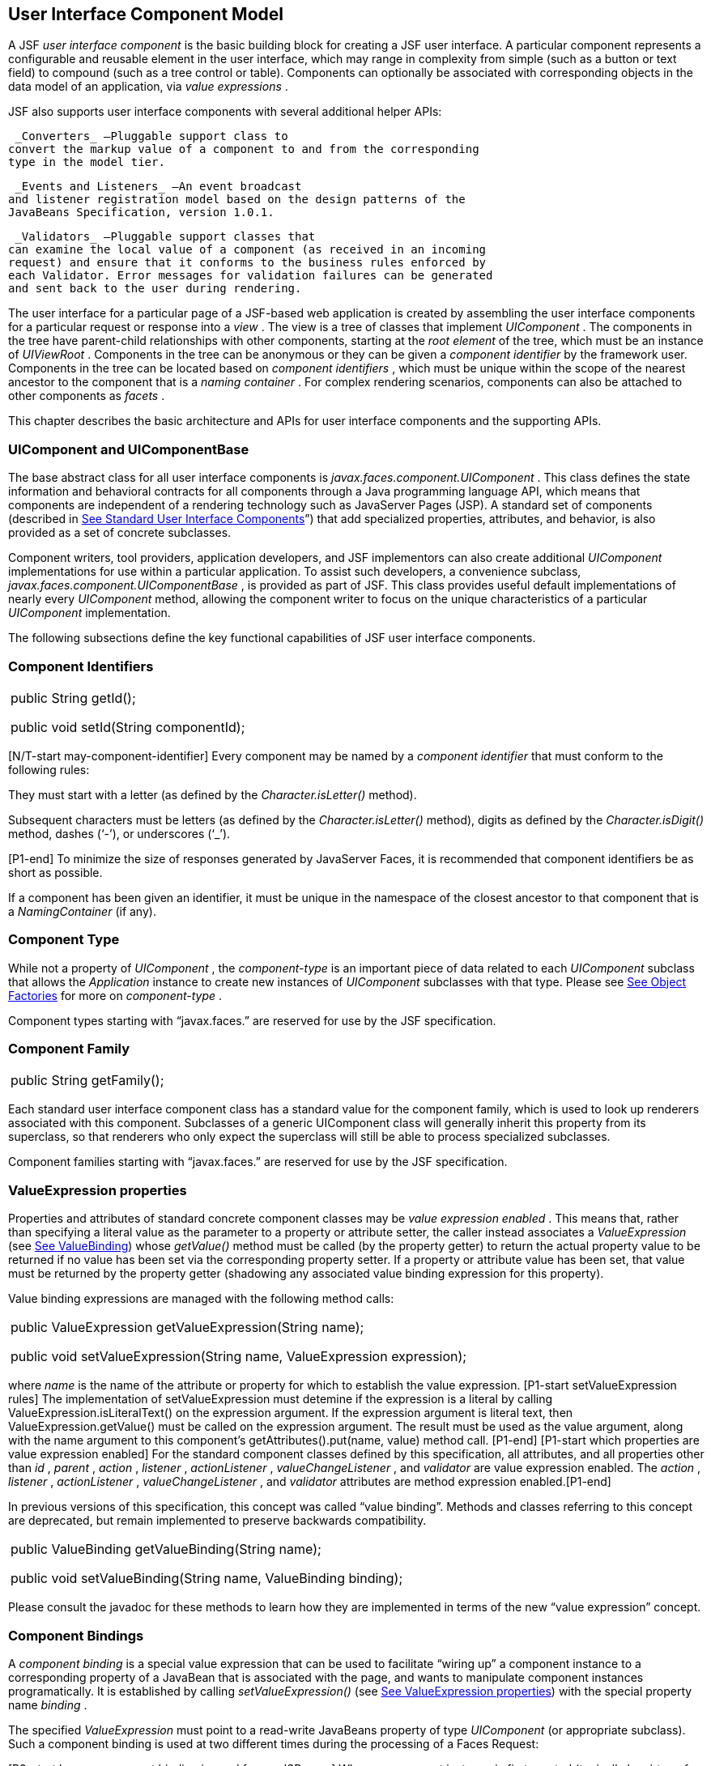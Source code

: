 [[a883]]
== User Interface Component Model

A JSF _user interface component_ is the basic
building block for creating a JSF user interface. A particular component
represents a configurable and reusable element in the user interface,
which may range in complexity from simple (such as a button or text
field) to compound (such as a tree control or table). Components can
optionally be associated with corresponding objects in the data model of
an application, via _value expressions_ .

JSF also supports user interface components
with several additional helper APIs:

 _Converters_ —Pluggable support class to
convert the markup value of a component to and from the corresponding
type in the model tier.

 _Events and Listeners_ —An event broadcast
and listener registration model based on the design patterns of the
JavaBeans Specification, version 1.0.1.

 _Validators_ —Pluggable support classes that
can examine the local value of a component (as received in an incoming
request) and ensure that it conforms to the business rules enforced by
each Validator. Error messages for validation failures can be generated
and sent back to the user during rendering.

The user interface for a particular page of a
JSF-based web application is created by assembling the user interface
components for a particular request or response into a _view_ . The view
is a tree of classes that implement _UIComponent_ . The components in
the tree have parent-child relationships with other components, starting
at the _root element_ of the tree, which must be an instance of
_UIViewRoot_ . Components in the tree can be anonymous or they can be
given a _component identifier_ by the framework user. Components in the
tree can be located based on _component identifiers_ , which must be
unique within the scope of the nearest ancestor to the component that is
a _naming container_ . For complex rendering scenarios, components can
also be attached to other components as _facets_ .

This chapter describes the basic architecture
and APIs for user interface components and the supporting APIs.

=== UIComponent and UIComponentBase

The base abstract class for all user
interface components is _javax.faces.component.UIComponent_ . This class
defines the state information and behavioral contracts for all
components through a Java programming language API, which means that
components are independent of a rendering technology such as JavaServer
Pages (JSP). A standard set of components (described in
link:JSF.html#a1823[See Standard User Interface Components]”)
that add specialized properties, attributes, and behavior, is also
provided as a set of concrete subclasses.

Component writers, tool providers,
application developers, and JSF implementors can also create additional
_UIComponent_ implementations for use within a particular application.
To assist such developers, a convenience subclass,
_javax.faces.component.UIComponentBase_ , is provided as part of JSF.
This class provides useful default implementations of nearly every
_UIComponent_ method, allowing the component writer to focus on the
unique characteristics of a particular _UIComponent_ implementation.

The following subsections define the key
functional capabilities of JSF user interface components.

=== [[a895]]Component Identifiers

[width="100%",cols="100%",]
|===
a|
public String getId();



public void setId(String componentId);

|===

[N/T-start may-component-identifier] Every
component may be named by a _component identifier_ that must conform to
the following rules:

They must start with a letter (as defined by
the _Character.isLetter()_ method).

Subsequent characters must be letters (as
defined by the _Character.isLetter()_ method), digits as defined by the
_Character.isDigit()_ method, dashes (‘-’), or underscores (‘_’).

[P1-end] To minimize the size of responses
generated by JavaServer Faces, it is recommended that component
identifiers be as short as possible.

If a component has been given an identifier,
it must be unique in the namespace of the closest ancestor to that
component that is a _NamingContainer_ (if any).

=== Component Type

While not a property of _UIComponent_ , the
_component-type_ is an important piece of data related to each
_UIComponent_ subclass that allows the _Application_ instance to create
new instances of _UIComponent_ subclasses with that type. Please see
link:JSF.html#a3468[See Object Factories] for more on
_component-type_ .

Component types starting with “javax.faces.”
are reserved for use by the JSF specification.

=== Component Family

[width="100%",cols="100%",]
|===
|public String getFamily();
|===

Each standard user interface component class
has a standard value for the component family, which is used to look up
renderers associated with this component. Subclasses of a generic
UIComponent class will generally inherit this property from its
superclass, so that renderers who only expect the superclass will still
be able to process specialized subclasses.

Component families starting with
“javax.faces.” are reserved for use by the JSF specification.

=== [[a911]]ValueExpression properties

Properties and attributes of standard
concrete component classes may be _value expression enabled_ . This
means that, rather than specifying a literal value as the parameter to a
property or attribute setter, the caller instead associates a
_ValueExpression_ (see link:JSF.html#a3029[See ValueBinding])
whose _getValue()_ method must be called (by the property getter) to
return the actual property value to be returned if no value has been set
via the corresponding property setter. If a property or attribute value
has been set, that value must be returned by the property getter
(shadowing any associated value binding expression for this property).

Value binding expressions are managed with
the following method calls:

[width="100%",cols="100%",]
|===
a|
public ValueExpression
getValueExpression(String name);



public void setValueExpression(String name,
ValueExpression expression);

|===

{empty}where _name_ is the name of the
attribute or property for which to establish the value expression.
[P1-start setValueExpression rules] The implementation of
setValueExpression must detemine if the expression is a literal by
calling ValueExpression.isLiteralText() on the expression argument. If
the expression argument is literal text, then ValueExpression.getValue()
must be called on the expression argument. The result must be used as
the value argument, along with the name argument to this component’s
getAttributes().put(name, value) method call. [P1-end] [P1-start which
properties are value expression enabled] For the standard component
classes defined by this specification, all attributes, and all
properties other than _id_ , _parent_ , _action_ , _listener_ ,
_actionListener_ , _valueChangeListener_ , and _validator_ are value
expression enabled. The _action_ , _listener_ , _actionListener_ ,
_valueChangeListener_ , and _validator_ attributes are method expression
enabled.[P1-end]

In previous versions of this specification,
this concept was called “value binding”. Methods and classes referring
to this concept are deprecated, but remain implemented to preserve
backwards compatibility.

[width="100%",cols="100%",]
|===
a|
public ValueBinding getValueBinding(String
name);



public void setValueBinding(String name,
ValueBinding binding);

|===

Please consult the javadoc for these methods
to learn how they are implemented in terms of the new “value expression”
concept.

=== [[a923]]Component Bindings

A _component binding_ is a special value
expression that can be used to facilitate “wiring up” a component
instance to a corresponding property of a JavaBean that is associated
with the page, and wants to manipulate component instances
programatically. It is established by calling _setValueExpression()_
(see link:JSF.html#a911[See ValueExpression properties]) with
the special property name _binding_ .

The specified _ValueExpression_ must point to
a read-write JavaBeans property of type _UIComponent_ (or appropriate
subclass). Such a component binding is used at two different times
during the processing of a Faces Request:

{empty}[P3-start how a component binding is
used from a JSP page] When a component instance is first created
(typically by virtue of being referenced by a _UIComponentELTag_ in a
JSP page), the JSF implementation will retrieve the _ValueExpression_
for the name _binding,_ and call _getValue()_ on it. If this call
returns a non-null _UIComponent_ value (because the JavaBean
programmatically instantiated and configured a component already), that
instance will be added to the component tree that is being created. If
the call returns _null_ , a new component instance will be created,
added to the component tree, and _setValue()_ will be called on the
_ValueExpression_ (which will cause the property on the JavaBean to be
set to the newly created component instance). [P3-end]

{empty}[P1-start how a component binding is
used when restoring the tree]When a component tree is recreated during
the _Restore View_ phase of the request processing lifecycle, for each
component that has a _ValueExpression_ associated with the name
“binding”, _setValue()_ will be called on it, passing the recreated
component instance. [P1-end]

Component bindings are often used in
conjunction with JavaBeans that are dynamically instantiated via the
Managed Bean Creation facility (see _link:JSF.html#a3020[See
VariableResolver and the Default VariableResolver]_ ). If application
developers place managed beans that are pointed at by component binding
expressions in any scope other than request scope, the system cannot
behave correctly. This is because placing it in a scope wider than
request scope would require thread safety, since UIComponent instances
depend on running inside of a single thread. There are also potentially
negative impacts on memory management when placing a component binding
in “session” or “view” scopes.

=== Client Identifiers

Client identifiers are used by JSF
implementations, as they decode and encode components, for any occasion
when the component must have a client side name. Some examples of such
an occasion are:

to name request parameters for a subsequent
request from the JSF-generated page.

to serve as anchors for client side scripting
code.

to serve as anchors for client side
accessibility labels.

[width="100%",cols="100%",]
|===
a|
public String getClientId(FacesContext
context);

protected String
getContainerClientId(FacesContext context);

|===

The client identifier is derived from the
component identifier (or the result of calling
_UIViewRoot.createUniqueId()_ if there is not one), and the client
identifier of the closest parent component that is a _NamingContainer_
according to the algorithm specified in the javadoc for
_UIComponent.getClientId()_ . The _Renderer_ associated with this
component, if any, will then be asked to convert this client identifier
to a form appropriate for sending to the client. The value returned from
this method must be the same throughout the lifetime of the component
instance unless _setId()_ is called, in which case it will be
recalculated by the next call to _getClientId()_ .

=== [[a937]]Component Tree Manipulation

[width="100%",cols="100%",]
|===
a|
public UIComponent getParent();



public void setParent(UIComponent parent);

|===

Components that have been added as children
of another component can identify the parent by calling the _getParent_
method. For the root node component of a component tree, or any
component that is not part of a component tree, _getParent_ will return
_null_ . In some special cases, such as transient components, it is
possible that a component in the tree will return _null_ from
getParent(). The _setParent()_ method should only be called by the
_List_ instance returned by calling the _getChildren()_ method, or the
_Map_ instance returned by calling the _getFacets()_ method, when child
components or facets are being added, removed, or replaced.

[width="100%",cols="100%",]
|===
|public List<UIComponent> getChildren();
|===

Return a mutable _List_ that contains all of
the child _UIComponent_ s for this component instance. [P1-start
requirements of UIComponent.getChildren() ] The returned _List_
implementation must support all of the required and optional methods of
the _List_ interface, as well as update the parent property of children
that are added and removed, as described in the Javadocs for this
method. [P1-end] Note that the _add()_ methods have a special
requirement to cause the _PostAddToViewEvent_ method to be fired, as
well as the processing of the _ResourceDependency_ annotation. See the
javadocs for _getChildren()_ for details.

[width="100%",cols="100%",]
|===
|public int getChildCount();
|===

{empty}A convenience method to return the
number of child components for this component. [P2-start
UIComponent.getChildCount requirements.] If there are no children, this
method must return 0. The method must not cause the creation of a child
component list, so it is preferred over calling _getChildren().size()_
when there are no children. [P2-end]

=== [[a946]]Component Tree Navigation

[width="100%",cols="100%",]
|===
|public UIComponent findComponent(String
expr);
|===

Search for and return the UIComponent with an
_id_ that matches the specified search expression (if any), according to
the algorithm described in the Javadocs for this method.

[width="100%",cols="100%",]
|===
|public Iterator<UIComponent>
getFacetsAndChildren();
|===

Return an immutable _Iterator_ over all of
the facets associated with this component (in an undetermined order),
followed by all the child components associated with this component (in
the order they would be returned by _getChildren()_ )..

[width="100%",cols="100%",]
|===
|public boolean
invokeOnComponent(FacesContext context, String clientId, ContextCallback
callback) throws FacesException;
|===

Starting at _this_ component in the view,
search for the UIComponent whose _getClientId()_ method returns a String
that exactly matches the argument _clientId_ using the algorithm
specified in the Javadocs for this method. If such a UIComponent is
found, call the _invokeContextCallback()_ method on the argument
_callback_ passing the current _FacesContext_ and the found UIComponent.
Upon normal return from the callback, return _true_ to the caller. If
the callback throws an exception, it must be wrapped inside of a
_FacesException_ and re-thrown. If no such UIComponent is found, return
_false_ to the caller.

Special consideration should be given to the
implementation of _invokeOnComponent()_ for UIComponent classes that
handle iteration, such as _UIData_ . Iterating components manipulate
their own internal state to handle iteration, and doing so alters the
clientIds of components nested within the iterating component.
Implementations of _invokeOnComponent()_ must guarantee that any state
present in the component or children is restored before returning.
Please see the Javadocs for _UIData.invokeOnComponent()_ for details.

The _ContextCallback_ interface is specified
as follows..

[width="100%",cols="100%",]
|===
a|
public interface ContextCallback \{

 public void
invokeContextCallback(FacesContext context, UIComponent target);



}

|===

Please consult the Javadocs for more details
on this interface.

[width="100%",cols="100%",]
|===
|public static UIComponent
getCurrentComponent(FacesContext context);
|===

Returns the UIComponent instance that is
currently being processed.

[width="100%",cols="100%",]
|===
|public static UIComponent
getCurrentCompositeComponent(FacesContext context);
|===

Returns the closest ancestor component
relative to getCurrentComponent that is a composite component, or null
if no such component is exists.

[width="100%",cols="100%",]
|===
a|
public boolean visitTree(VisitContext
context,

 VisitCallback callback);



|===

Uses the visit API introduced in version 2 of
the specification to perform a flexible and customizable visit of the
tree from this instance and its children. Please see the package
description for the package _javax.faces.component.visit_ for the
normative specification.

=== [[a968]]Facet Management

JavaServer Faces supports the traditional
model of composing complex components out of simple components via
parent-child relationships that organize the entire set of components
into a tree, as described in link:JSF.html#a937[See Component
Tree Manipulation]. However, an additional useful facility is the
ability to define particular subordinate components that have a specific
_role_ with respect to the owning component, which is typically
independent of the parent-child relationship. An example might be a
“data grid” control, where the children represent the columns to be
rendered in the grid. It is useful to be able to identify a component
that represents the column header and/or footer, separate from the usual
child collection that represents the column data.

To meet this requirement, JavaServer Faces
components offer support for _facets_ , which represent a named
collection of subordinate (but non-child) components that are related to
the current component by virtue of a unique _facet name_ that represents
the role that particular component plays. Although facets are not part
of the parent-child tree, they participate in request processing
lifecycle methods, as described in link:JSF.html#a1059[See
Lifecycle Management Methods].

[width="100%",cols="100%",]
|===
|public Map<String, UIComponent> getFacets();
|===

Return a mutable Map representing the facets
of this UIComponent, keyed by the facet name.

[width="100%",cols="100%",]
|===
|public UIComponent getFacet(String name);
|===

A convenience method to return a facet value,
if it exists, or _null_ otherwise. If the requested facet does not
exist, no facets _Map_ must not be created, so it is preferred over
calling _getFacets().get()_ when there are no _Facet_ s.

For easy use of components that use facets,
component authors may include type-safe getter and setter methods that
correspond to each named facet that is supported by that component
class. For example, a component that supports a _header_ facet of type
_UIHeader_ should have methods with signatures and functionality as
follows:

[width="100%",cols="100%",]
|===
a|
public UIHeader getHeader() \{

 return ((UIHeader) getFacet(“header”);

}



public void setHeader(UIHeader header) \{

 getFacets().put(“header”, header);

}

|===

=== [[a983]]Managing Component Behavior

 _UIComponentBase_ provides default
implementations for the methods from the _javax.faces.c_ o
_mponent.behavior.BehaviorHolder_ interface. _UIComponentBase_ does not
implement the _javax.faces.component.behavior.BehaviorHolder_ interface,
but it provides the default implementations to simplify subclass
implemenations. Refer to
link:JSF.html#a1707[See Component
Behavior Model] for more information.

[width="100%",cols="100%",]
|===
|public void addBehavior(String eventName,
Behavior behavior)
|===

This method attaches a _Behavior_ to the
component for the specified _eventName. The eventName_ must be one of
the values in the _Collection_ returned from _getEventNames(). F_ or
example, it may be desired to have some behavior defined when a “click”
event occurs. The behavior could be some client side behavior in the
form of a script executing, or a server side listener executing.

[width="100%",cols="100%",]
|===
|public Collection<String> getEventNames()
|===

Returns the logical event names that can be
associated with behavior for the component.

[width="100%",cols="100%",]
|===
|public Map<String, List<Behavior>>
getBehaviors()
|===

Returns a _Map_ defining the association of
events and behaviors. They keys in the _Map_ are event names.

[width="100%",cols="100%",]
|===
|public String getDefaultEventName()
|===

Returns the default event name (if any) for
the component.

=== [[a993]]Generic Attributes

[width="100%",cols="100%",]
|===
|public Map<String, Object> getAttributes();
|===

The render-independent characteristics of
components are generally represented as JavaBean component properties
with getter and setter methods (see link:JSF.html#a1021[See
Render-Independent Properties]). In addition, components may also be
associated with generic attributes that are defined outside the
component implementation class. Typical uses of generic attributes
include:

Specification of render-dependent
characteristics, for use by specific _Renderer_ s.

General purpose association of
application-specific objects with components.

The attributes for a component may be of any
Java programming language object type, and are keyed by attribute name
(a String). However, see link:JSF.html#a4135[See State Saving
Alternatives and Implications] for implications of your application’s
choice of state saving method on the classes used to implement attribute
values.

Attribute names that begin with _javax.faces_
are reserved for use by the JSF specification. Names that begin with
_javax_ are reserved for definition through the Java Community Process.
Implementations are not allowed to define names that begin with _javax._

[P1-start attribute property transparency
rules] The _Map_ returned by _getAttributes()_ must also support
attribute-property transparency, which operates as follows:

When the _get()_ method is called, if the
specified attribute name matches the name of a readable JavaBeans
property on the component implementation class, the value returned will
be acquired by calling the appropriate property getter method, and
wrapping Java primitive values (such as int) in their corresponding
wrapper classes (such as _java.lang.Integer_ ) if necessary. If the
specified attribute name does not match the name of a readable JavaBeans
property on the component implementation class, consult the internal
data-structure to in which generic attributes are stored. If no entry
exists in the internal data-structure, see if there is a
_ValueExpression_ for this attribute name by calling
_getValueExpression()_ , passing the attribute name as the key. If a
_ValueExpression_ exists, call _getValue()_ on it, returning the result.
If an _ELException_ is thrown wrap it in a _FacesException_ and re-throw
it.

When the _put()_ method is called, if the
specified attribute name matches the name of a writable JavaBeans
property on the component implementation class, the appropriate property
setter method will be called. If the specified attribute name does not
match the name of a writable JavaBeans property, simply put the value in
the data-structure for generic attributes.

When the _remove()_ method is called, if the
specified attribute name matches the name of a JavaBeans property on the
component, an _IllegalArgumentException_ must be thrown.

When the _containsKey()_ method is called, if
the specified attribute name matches the name of a JavaBeans property,
return _false_ . Otherwise, return _true_ if and only if the specified
attribute name exists in the internal data-structure for the generic
attributes.

{empty}The _Map_ returned by
_getAttributes()_ must also conform to the entire contract for the _Map_
interface. [P1-end]

=== [[a1006]]Special Attributes

=== UIComponent Constants

[width="100%",cols="100%",]
|===
|public static final String CURRENT_COMPONENT
= "javax.faces.component.CURRENT_COMPONENT";
|===

This is used as a key in the _FacesContext_
attributes Map to indicate the component that is currently being
processed.

[width="100%",cols="100%",]
|===
|public static final String
CURRENT_COMPOSITE_COMPONENT =
"javax.faces.component.CURRENT_COMPOSITE_COMPONENT";
|===

This is used as a key in the _FacesContext_
attributes Map to indicate the composite component that is currently
being processed.

[width="100%",cols="100%",]
|===
|public static final String BEANINFO_KEY =
"javax.faces.component.BEANINFO_KEY";
|===

This is a key in the component attributes Map
whose value is a java.beans.BeanInfo describing the composite component.

[width="100%",cols="100%",]
|===
|public static final String FACETS_KEY =
"javax.faces.component.FACETS_KEY";
|===

This is a key in the composite component
BeanDescriptor whose value is a Map<PropertyDescriptor> that contains
meta-information for the declared facets for the composite component.

[width="100%",cols="100%",]
|===
|public static final String
COMPOSITE_COMPONENT_TYPE_KEY =
"javax.faces.component.COMPOSITE_COMPONENT_TYPE";
|===

This is a key in the composite component
BeanDescriptor whose value is a ValueExpression that evaluates to the
component-type of the composite component root.

[width="100%",cols="100%",]
|===
|public static final String
COMPOSITE_FACET_NAME = "javax.faces.component.COMPOSITE_FACET_NAME";
|===

This is a key in the Map<PropertyDescriptor>
that is returned by using the key FACETS_KEY. The value of this constant
is also used as the key in the Map returned from getFacets(). In this
case, the value of this key is the facet (the UIPanel) that is the
parent of all the components in the composite implementation section of
the composite component VDL file.

Refer to the
javax.faces.component.UIComponent Javadocs for more detailed
information.

=== [[a1021]]Render-Independent Properties

The render-independent characteristics of a
user interface component are represented as JavaBean component
properties, following JavaBeans naming conventions. Specifically, the
method names of the getter and/or setter methods are determined using
standard JavaBeans component introspection rules, as defined by
_java.beans.Introspector_ . The render-independent properties supported
by all _UIComponent_ s are described in the following table:

[width="100%",cols="25%,25%,25%,25%",options="header",]
|===
|Name |Access
|Type |Description
| _id_ |RW
|String |The
component identifier, as described in link:JSF.html#a895[See
Component Identifiers].

| _parent_ |RW
| _UIComponent_
|The parent component for which this
component is a child or a facet.

| _rendered_ |RW
| _boolean_ |A
flag that, if set to _true_ , indicates that this component should be
processed during all phases of the request processing lifecycle. The
default value is “true”.

| _rendererType_
|RW | _String_
|Identifier of the _Renderer_ instance (from
the set of _Renderer_ instances supported by the _RenderKit_ associated
with the component tree we are processing. If this property is set,
several operations during the request processing lifecycle (such as
_decode_ and the _encodeXxx_ family of methods) will be delegated to a
_Renderer_ instance of this type. If this property is not set, the
component must implement these methods directly.

| _rendersChildren_
|RO | _boolean_
|A flag that, if set to _true_ , indicates
that this component manages the rendering of all of its children
components (so the JSF implementation should not attempt to render
them). The default implementation in _UIComponentBase_ delegates this
setting to the associated _Renderer_ , if any, and returns _false_
otherwise.

| _transient_ |RW
|boolean |A flag
that, if set to _true_ , indicates that this component must not be
included in the state of the component tree. The default implementation
in _UIComponentBase_ returns _false_ for this property.
|===

The method names for the render-independent
property getters and setters must conform to the design patterns in the
JavaBeans specification. See link:JSF.html#a4135[See State
Saving Alternatives and Implications] for implications of your
application’s choice of state saving method on the classes used to
implement property values.

=== [[a1041]]Component Specialization Methods

The methods described in this section are
called by the JSF implementation during the various phases of the
request processing lifecycle, and may be overridden in a concrete
subclass to implement specialized behavior for this component.

[width="100%",cols="100%",]
|===
|public boolean broadcast(FacesEvent event)
throws AbortProcessingException;
|===

The _broadcast()_ method is called during the
common event processing (see link:JSF.html#a494[See Common
Event Processing]) at the end of several request processing lifecycle
phases. For more information about the event and listener model, see
link:JSF.html#a1300[See Event and Listener Model]. Note that it
is not necessary to override this method to support additional event
types.

[width="100%",cols="100%",]
|===
|public void decode(FacesContext context);
|===

This method is called during the _Apply
Request Values_ phase of the request processing lifecycle, and has the
responsibility of extracting a new local value for this component from
an incoming request. The default implementation in _UIComponentBase_
delegates to a corresponding _Renderer_ , if the _rendererType_ property
is set, and does nothing otherwise.

Generally, component writers will choose to
delegate decoding and encoding to a corresponding _Renderer_ by setting
the _rendererType_ property (which means the default behavior described
above is adequate).

[width="100%",cols="100%",]
|===
a|
public void encodeAll(FacesContext context)
throws IOException

public void encodeBegin(FacesContext context)
throws IOException;



public void encodeChildren(FacesContext
context) throws IOException;



public void encodeEnd(FacesContext context)
throws IOException;

|===

{empty}These methods are called during the
_Render Response_ phase of the request processing lifecycle.
_encodeAll()_ will cause this component and all its children and facets
that return _true_ from _isRendered()_ to be rendered, regardless of the
value of the _getRendersChildren()_ return value. _encodeBegin()_ ,
_encodeChildren()_ , and _encodeEnd()_ have the responsibility of
creating the response data for the beginning of this component, this
component’s children (only called if the _rendersChildren_ property of
this component is _true_ ), and the ending of this component,
respectively. Typically, this will involve generating markup for the
output technology being supported, such as creating an HTML _<input>_
element for a _UIInput_ component. For clients that support it, the
encode methods might also generate client-side scripting code (such as
JavaScript), and/or stylesheets (such as CSS). The default
implementations in _UIComponentBase_ _encodeBegin()_ and _encodeEnd()_
delegate to a corresponding _Renderer_ , if the _rendererType_ property
is _true_ , and do nothing otherwise. [P1-start-comp-special]The default
implementation in UIComponentBase _encodeChildren()_ must iterate over
its children and call _encodeAll()_ for each child component.
_encodeBegin()_ must publish a _PreRenderComponentEvent._ [P1-end]

Generally, component writers will choose to
delegate encoding to a corresponding _Renderer_ , by setting the
_rendererType_ property (which means the default behavior described
above is adequate).

[width="100%",cols="100%",]
|===
|public void queueEvent(FacesEvent event);
|===

Enqueue the specified event for broadcast at
the end of the current request processing lifecycle phase. Default
behavior is to delegate this to the _queueEvent()_ of the parent
component, normally resulting in broadcast via the default behavior in
the _UIViewRoot_ lifecycle methods.

The component author can override any of the
above methods to customize the behavior of their component.

=== [[a1059]]Lifecycle Management Methods

The following methods are called by the
various phases of the request processing lifecycle, and implement a
recursive tree walk of the components in a component tree, calling the
component specialization methods described above for each component.
These methods are not generally overridden by component writers, but
doing so may be useful for some advanced component implementations. See
the javadocs for detailed information on these methods

In order to support the “component” implicit
object (See link:JSF.html#a2830[See Implicit Object ELResolver
for Facelets and Programmatic Access]), the following methods have been
added to _UIComponent_

[width="100%",cols="100%",]
|===
a|
protected void pushComponentToEL(FacesContext
context);

protected void
popComponentFromEL(FacesContext context)

|===

 _pushComponentToEL()_ and
_popComponentFromEL()_ must be called inside each of the lifecycle
management methods in this section as specified in the javadoc for that
method.

[width="100%",cols="100%",]
|===
|public void processRestoreState(FacesContext
context, Object state);
|===

Perform the component tree processing
required by the _Restore View_ phase of the request processing lifecycle
for all facets of this component, all children of this component, and
this component itself.

[width="100%",cols="100%",]
|===
|public void processDecodes(FacesContext
context);
|===

Perform the component tree processing
required by the _Apply Request Values_ phase of the request processing
lifecycle for all facets of this component, all children of this
component, and this component itself

[width="100%",cols="100%",]
|===
|public void processValidators(FacesContext
context);
|===

Perform the component tree processing
required by the _Process Validations_ phase of the request processing
lifecycle for all facets of this component, all children of this
component, and this component itself.

[width="100%",cols="100%",]
|===
|public void processUpdates(FacesContext
context);
|===

Perform the component tree processing
required by the Update Model Values phase of the request processing
lifecycle for all facets of this component, all children of this
component, and this component itself.

[width="100%",cols="100%",]
|===
|public void processSaveState(FacesContext
context);
|===

Perform the component tree processing
required by the state saving portion of the _Render Response_ phase of
the request processing lifecycle for all facets of this component, all
children of this component, and this component itself.

=== [[a1075]]Utility Methods

[width="100%",cols="100%",]
|===
|protected FacesContext getFacesContext();
|===

Return the FacesContext instance for the
current request.

[width="100%",cols="100%",]
|===
|protected Renderer getRenderer(FacesContext
context);
|===

Return the _Renderer_ that is associated this
_UIComponent_ , if any, based on the values of the _family_ and
_rendererType_ properties currently stored as instance data on the
_UIComponent_ .

[width="100%",cols="100%",]
|===
a|
protected void addFacesListener(FacesListener
listener);



protected void
removeFacesListener(FacesListener listener);

|===

These methods are used to register and
deregister an event listener. They should be called only by a public
addXxxListener() method on the component implementation class, which
provides typesafe listener registration.

[width="100%",cols="100%",]
|===
|public Map<String, String>
getResourceBundleMap();
|===

Return a Map of the ResourceBundle for this
component. Please consult the Javadocs for more information.




[[a1088]]
=== Component Behavioral Interfaces

In addition to extending _UIComponent_ ,
component classes may also implement one or more of the _behavioral
interfaces_ described below. Components that implement these interfaces
must provide the corresponding method signatures and implement the
described functionality.

=== [[a1090]]ActionSource

The _ActionSource_ interface defines a way
for a component to indicate that wishes to be a source of _ActionEvent_
events, including the ability invoke application actions (see
link:JSF.html#a3553[See Application Actions]) via the default
_ActionListener_ facility (see link:JSF.html#a3402[See
ActionListener Property]).

=== [[a1092]]Properties

The following render-independent properties
are added by the _ActionSource_ interface:

[width="100%",cols="25%,25%,25%,25%",options="header",]
|===
|Name |Access
|Type |Description
| _action_ |RW
| _MethodBinding_
|DEPRECATED A _MethodBinding_ (see
link:JSF.html#a3039[See MethodBinding]) that must (if non-
_null_ ) point at an action method (see link:JSF.html#a3553[See
Application Actions]). The specified method will be called during the
_Apply Request Values_ or _Invoke Application_ phase of the request
processing lifecycle, as described in link:JSF.html#a454[See
Invoke Application]. This method is replaced by the _actionExpression_
property on _ActionSource2._ See the javadocs for the backwards
compatibility implementation strategy.

|actionListener
|RW |MethodBinding
|DEPRECATED A _MethodBinding_ (see
link:JSF.html#a3039[See MethodBinding]) that (if non- _null_ )
must point at a method accepting an _ActionEvent_ , with a return type
of _void_ . Any _ActionEvent_ that is sent by this _ActionSource_ will
be passed to this method along with the _processAction()_ method of any
registered _ActionListener_ s, in either Apply Request Values or Invoke
Application phase, depending upon the state of the _immediate_ property.
See the javadocs for the backwards compatibility implementation
strategy.

|immediate |RW
|boolean |A flag
indicating that the default _ActionListener_ should execute immediately
(that is, during the _Apply Request Values_ phase of the request
processing lifecycle, instead of waiting for _Invoke Application_
phase). The default value of this property must be _false_ .
|===



=== Methods

 _ActionSource_ adds no new processing
methods.

=== Events

A component implementing _ActionSource_ is a
source of _ActionEvent_ events. There are three important moments in the
lifetime of an _ActionEvent_ :

when an the event is _created_

when the event is _queued_ for later
processing

when the listeners for the event are
_notified_

 _ActionEvent_ creation occurs when the
system detects that the component implementing _ActionSource_ has been
activated. For example, a button has been pressed. This happens when the
_decode()_ processing of the _Apply Request Values_ phase of the request
processing lifecycle detects that the corresponding user interface
control was activated.

 _ActionEvent_ queueing occurs immediately
after the event is created.

Event listeners that have registered an
interest in _ActionEvent_ s fired by this component (see below) are
notified at the end of the _Apply Request Values_ or _Invoke
Application_ phase, depending upon the immediate property of the
originating _UICommand_ .

 _ActionSource_ includes the following
methods to register and deregister _ActionListener_ instances interested
in these events. See link:JSF.html#a1300[See Event and Listener
Model] for more details on the event and listener model provided by JSF.

[width="100%",cols="100%",]
|===
a|
public void addActionListener(ActionListener
listener);



public void
removeActionListener(ActionListener listener);

|===

In addition to manually registered listeners,
the JSF implementation provides a default _ActionListener_ that will
process _ActionEvent_ events during the _Apply Request Values_ or
_Invoke Application_ phases of the request processing lifecycle. See
link:JSF.html#a454[See Invoke Application] for more
information.

=== [[a1120]]ActionSource2

The _ActionSource2_ interface extends
_ActionSource_ and provides a JavaBeans property analogous to the
_action_ property on _ActionSource_ . This allows the _ActionSource_
concept to leverage the new Unified EL API.

=== Properties

The following render-independent properties
are added by the _ActionSource_ interface:

[width="100%",cols="25%,25%,25%,25%",options="header",]
|===
|Name |Access
|Type |Description
| _actionExpression_
|RW |
_javax.el.MethodExpression_ |A
_MethodExpression_ (see link:JSF.html#a3039[See MethodBinding])
that must (if non- _null_ ) point at an action method (see
link:JSF.html#a3553[See Application Actions]). The specified
method will be called during the _Apply Request Values_ or _Invoke
Application_ phase of the request processing lifecycle, as described in
link:JSF.html#a454[See Invoke Application].
|===



=== Methods

 _ActionSource2_ adds no new processing
methods.

=== Events

 _ActionSource2_ adds no new events.

=== [[a1134]]NamingContainer

 _NamingContainer_ is a marker interface.
Components that implement _NamingContainer_ have the property that, for
all of their children that have non- _null_ component identifiers, all
of those identifiers are unique. This property is enforced by the
_renderView()_ method on _ViewHandler_ . In JSP based applications, it
is also enforced by the _UIComponentELTag_ . Since this is just a marker
interface, there are no properties, methods, or events. Among the
standard components, _UIForm_ and _UIData_ implement _NamingContainer_ .
See link:JSF.html#a1932[See UIForm] and _Section_
link:JSF.html#a1921[See Methods] “UIData” for details of how the
_NamingContainer_ concept is used in these two cases.

 _NamingContainer_ defines a public static
final character constant, _SEPARATOR_CHAR_ , that is used to separate
components of client identifiers, as well as the components of search
expressions used by the _findComponent()_ method see
(link:JSF.html#a946[See Component Tree Navigation]). The value
of this constant must be a colon character (“:”).

Use of this separator character in client
identifiers rendered by _Renderer_ s can cause problems with CSS
stylesheets that attach styles to a particular client identifier. For
the Standard HTML RenderKit, this issue can be worked around by using
the _style_ attribute to specify CSS style values directly, or the
_styleClass_ attribute to select CSS styles by class rather than by
identifier.

=== [[a1138]]StateHolder

The _StateHolder_ interface is implemented by
_UIComponent_ , _Converter_ , _FacesListener_ , and _Validator_ classes
that need to save their state between requests. _UIComponent_ implements
this interface to denote that components have state that must be saved
and restored between requests.

=== Properties

The following render-independent properties
are added by the _StateHolder_ interface:

[width="100%",cols="25%,25%,25%,25%",options="header",]
|===
|Name |Access
|Type |Description
| _transient_ |RW
| _boolean_ |A
flag indicating whether this instance has decided to opt out of having
its state information saved and restored. The default value for all
standard component, converter, and validator classes that implement
_StateHolder_ must be _false_ .
|===



=== Methods

Any class implementing _StateHolder_ must
implement both the _saveState()_ and _restoreState()_ methods, since
these two methods have a tightly coupled contract between themselves. In
other words, if there is an inheritance hierarchy, it is not permissible
to have the _saveState()_ and _restoreState()_ methods reside at
different levels of the hierarchy.

[width="100%",cols="100%",]
|===
a|
public Object saveState(FacesContext
context);

public void restoreState(FacesContext
context, Object state) throws IOException;

|===

Gets or restores the state of the instance as
a _Serializable_ _Object_ .

If the class that implements this interface
has references to Objects which also implement _StateHolder_ (such as a
_UIComponent_ with a converter, event listeners, and/or validators)
these methods must call the _saveState()_ or _restoreState()_ method on
all those instances as well.

Any class implementing _StateHolder_ must
have a public no-args constructor.

If the state saving method is server, these
methods may not be called.

If the class that implements this interface
has references to Objects which do not implement _StateHolder_ , these
methods must ensure that the references are preserved. For example,
consider class _MySpecialComponent_ , which implements _StateHolder_ ,
and keeps a reference to a helper class, _MySpecialComponentHelper_ ,
which does not implement _StateHolder_ .
_MySpecialComponent.saveState()_ must save enough information about
_MySpecialComponentHelper_ , so that when
_MySpecialComponent.restoreState()_ is called, the reference to
_MySpecialComponentHelper_ can be restored. The return from
_saveState()_ must be _Serializable_ .

Since all of the standard user interface
components listed in link:JSF.html#a1823[See Standard User
Interface Components]” extend from _UIComponent_ , they all implement
the _StateHolder_ interface. In addition, the standard _Converter_ and
_Validator_ classes that require state to be saved and restored also
implement _StateHolder._

=== Events

 _StateHolder_ does not originate any
standard events.

=== [[a1159]]PartialStateHolder

 _PartialStateHolder_ extends _StateHolder_
and adds a usage contract for components that wish to take part in the
partial state saving mechanism introduced in version 2.0.
Implementations of this interface should use the
_javax.faces.component.StateHelper_ instance returned from
_UIComponent.getStateHelper()_ to store stateful component information
that otherwise would have been stored as instance variables on the class
implementing _PartialStateHolder_ .

=== Properties

 _PartialStateHolder_ adds no properties to
the _StateHolder_ contract

=== [[a1215]]Methods

The following methods support the partial
state saving feature:

[width="100%",cols="100%",]
|===
a|
void clearInitialState();



boolean initialStateMarked();



void markInitialState();

|===

These methods allow the state saving feature
to determine if the component is in its initial state or not, and to set
the flag indicating this condition of existence. The Javadocs for these
methods specify the conditions under which these methods are invoked.

=== Events

 _PartialStateHolder_ does not originate any
standard events.

=== [[a1173]]ValueHolder

 _ValueHolder_ is an interface that may be
implemented by any concrete _UIComponent_ that wishes to support a local
value, as well as access data in the model tier via a _value expression_
, and support conversion between _String_ and the model tier data's
native data type.

=== [[a1175]]Properties

The following render-independent properties
are added by the _ValueHolder_ interface:

[width="100%",cols="25%,25%,25%,25%",options="header",]
|===
|Name |Access
|Type |Description
|converter |RW
|Converter |The
_Converter_ (if any) that is registered for this UIComponent.

| _value_ |RW
| _Object_ |First
consult the local value property of this component. If non- _null_
return it. If the local value property is _null_ , see if we have a
_ValueExpression_ for the value property. If so, return the result of
evaluating the property, otherwise return _null_ .

|localValue |RO
|Object |allows
any value set by calling _setValue()_ to be returned, without
potentially evaluating a _ValueExpression_ the way that _getValue()_
will do
|===

Like nearly all component properties, the
_value_ property may have a value binding expression (see
link:JSF.html#a911[See ValueExpression properties]) associated
with it. If present (and if there is no _value_ set directly on this
component), such an expression is utilized to retrieve a value
dynamically from a model tier object during _Render Response Phase_ of
the request processing lifecycle. In addition, for input components, the
value expression is used during _Update Model Values_ phase (on the
subsequent request) to push the possibly updated component value back to
the model tier object.

The _Converter_ property is used to allow the
component to know how to convert the model type from the _String_ format
provided by the Servlet API to the proper type in the model tier.

The _Converter_ property must be inspected
for the presence of _ResourceDependency_ and _ResourceDependencies_
annotations as described in the Javadocs for the _setConverter_ method.

=== Methods

ValueHolder adds no methods.

=== Events

 _ValueHolder_ does not originate any
standard events.

=== [[a1192]]EditableValueHolder

The _EditableValueHolder_ interface (extends
_ValueHolder_ , see link:JSF.html#a1173[See ValueHolder])
describes additional features supported by editable components,
including _ValueChangeEvents_ and _Validators_ .

=== Properties

The following render-independent properties
are added by the _EditableValueHolder_ interface:

[width="100%",cols="25%,25%,25%,25%",options="header",]
|===
|Name |Access
|Type |Description
|immediate |RW
|boolean |Flag
indicating that conversion and validation of this component’s value
should occur during _Apply Request Values_ phase instead of _Process
Validations_ phase.

|localValueSet |RW
|boolean |Flag
indicating whether the _value_ property has been set.

|required |RW
|boolean |Is the
user required to provide a non-empty value for this component? Default
value must be _false_ .

|submittedValue
|RW | _Object_
|The submitted, unconverted, value of this
component. This property should only be set by the decode() method of
this component, or its corresponding Renderer, or by the validate method
of this component. This property should only be read by the validate()
method of this component.

|valid |RW
|boolean |A flag
indicating whether the local value of this component is valid (that is,
no conversion error or validation error has occurred).

|validator |RW
|MethodBinding
|DEPRECATED A _MethodBinding_ that (if not
null) must point at a method accepting a _FacesContext_ and a _UIInput_
, with a return type of _void_ . This method will be called during
_Process Validations_ phase, after any validators that are externally
registered. See the javadocs for the backwards compatibility strategy.

|valueChangeListener
|RW |MethodBinding
|DEPRECATED A MethodBinding that (if not
null) must point at a method that accepts a _ValueChangeEvent_ , with a
return type of _void_ . The specified method will be called during the
_Process Validations_ phase of the request processing lifecycle, after
any externally registered _ValueChangeListener_ s. See the javadocs for
the backwards compatibility strategy.
|===

=== Methods

The following methods support the validation
functionality performed during the _Process Validations_ phase of the
request processing lifecycle:

[width="100%",cols="100%",]
|===
a|
public void addValidator(Validator
validator);



public void removeValidator(Validator
validator);

|===

The _addValidator()_ and _removeValidator()_
methods are used to register and deregister additional external
_Validator_ instances that will be used to perform correctness checks on
the local value of this component.

If the _validator_ property is not null, the
method it points at must be called by the _processValidations()_ method,
after the _validate()_ method of all registered _Validator_ s is called.

The addValidator’s Validator argument must be
inspected for the presense of the ResourceDependency and
ResourceDependencies annotations as described in the Javadocs for the
addValidator method.

=== [[a1223]]Events

 _EditableValueHolder_ is a source of
_ValueChangeEvent_ , _PreValidateEvent_ and _PostValidate_ events. These
are emitted during calls to _validate()_ , which happens during the
_Process Validations_ phase of the request processing lifecycle. The
_PreValidateEvent_ is published immediately before the component gets
validated. _PostValidate_ is published after validation has occurred,
regardless if the validation was successful or not. If the validation
for the component did pass successfully, and the previous value of this
component differs from the current value, the _ValueChangeEvent_ is
published. The following methods allow listeners to register and
deregister for _ValueChangeEvent_ s. __ See
link:JSF.html#a1300[See Event and Listener Model] for more
details on the event and listener model provided by JSF.

[width="100%",cols="100%",]
|===
a|
public void
addValueChangeListener(ValueChangeListener listener);



public void
removeValueChangeListener(ValueChangeListener listener);

|===

In addition to the above listener
registration methods, If the _valueChangeListener_ property is not
_null_ , the method it points at must be called by the _broadcast()_
method, after the _processValueChange()_ method of all registered
_ValueChangeListener_ s is called.

=== [[a1229]]SystemEventListenerHolder

Classes that implement this interface agree
to maintain a list of _SystemEventListener_ instances for each kind of
_SystemEvent_ they can generate. This interface enables arbitrary
Objects to act as the source for _SystemEvent_ instances.

=== Properties

This interface contains no JavaBeans
properties

=== Methods

The following method gives the JSF runtime
access to the list of listeners stored by this instance.:

[width="100%",cols="100%",]
|===
|public List<FacesLifecycleListener>
getListenersForEventClass(Class<? extends SystemEvent> facesEventClass);
|===

During the processing for
_Application.publishEvent()_ , if the _source_ argument to that method
implements _SystemEventListenerHolder_ , the
_getListenersForEventClass()_ method is invoked on it, and each listener
in the list is given an opportunity to process the event, as specified
in the javadocs for _Application.publishEvent()_ .

=== Events

While the class that implements
_SystemEventListenerHolder_ is indeed a source of events, it is a call
to _Application.publishEvent()_ that causes the event to actually be
emitted. In the interest of maximum flexibility, this interface does not
define how listeners are added, removed, or stored. See
link:JSF.html#a1300[See Event and Listener Model] for more
details on the event and listener model provided by JSF.

=== [[a1239]]ClientBehaviorHolder

[P1-start-addBehavior] Components must
implement the _ClientBehaviorHolder_ interface to add the ability for
attaching ClientBehavior instances (see
link:JSF.html#a1707[See Component
Behavior Model]). Components that extend UIComponentBase only need to
implement the getEventNames() method and specify "implements
ClientBehaviorHolder". UIComponentBase provides base implementations for
all other methods. [P1-end] The concrete HTML component classes that
come with JSF implement the _ClientBehaviorHolder_ interface.

[width="100%",cols="100%",]
|===
|public void addClientBehavior(String
eventName, ClientBehavior behavior);
|===

Attach a ClientBehavior to a component
implementing this _ClientBehaviorHolder_ interface for the specified
event. A default implementation of this method is provided in
UIComponentBase to make it easier for subclass implementations to add
behaviors.

[width="100%",cols="100%",]
|===
|public Collection<String> getEventNames();
|===

{empty}Return a Collection of logical event
names that are supported by the component implementing this
_ClientBehaviorHolder_ interface. [P1-start-getEventNames]The Collection
must be non null and unmodifiable.[P1-end]

[width="100%",cols="100%",]
|===
|public Map<String, List<ClientBehavior>>
getClientBehaviors();
|===

Return a Map containing the event-client
behavior association. Each event in the Map may contain one or more
ClientBehavior instances that were added via the addClientBehavior()
method.

{empty}[P1-start-getBehaviors]Each key value
in this Map must be one of the event names in the Collection returned
from getEventNames().[P1-end]

[width="100%",cols="100%",]
|===
|public String getDefaultEventName();
|===

Return the default event name for this
component behavior if the component defines a default event.


[[a1251]]
=== Conversion Model

This section describes the facilities
provided by JavaServer Faces to support type conversion between
server-side Java objects and their (typically String-based)
representation in presentation markup.

=== Overview

A typical web application must constantly
deal with two fundamentally different viewpoints of the underlying data
being manipulated through the user interface:

The _model_ view—Data is typically
represented as Java programming language objects (often JavaBeans
components), with data represented in some native Java programming
language datatype. For example, date and time values might be
represented in the model view as instances of _java.util.Date_ .

The _presentation_ view—Data is typically
represented in some form that can be perceived or modified by the user
of the application. For example, a date or type value might be
represented as a text string, as three text strings (one each for
month/date/year or one each for hour/minute/second), as a calendar
control, associated with a spin control that lets you increment or
decrement individual elements of the date or time with a single mouse
click, or in a variety of other ways. Some presentation views may depend
on the preferred language or locale of the user (such as the commonly
used mm/dd/yy and dd/mm/yy date formats, or the variety of punctuation
characters in monetary amount presentations for various currencies).

To transform data formats between these
views, JavaServer Faces provides an ability to plug-in an optional
_Converter_ for each _ValueHolder_ , which has the responsibility of
converting the internal data representation between the two views. The
application developer attaches a particular _Converter_ to a particular
_ValueHolder_ by calling _setConverter_ , passing an instance of the
particular converter. A _Converter_ implementation may be acquired from
the _Application_ instance (see link:JSF.html#a3468[See Object
Factories]) for your application.

=== [[a1258]]Converter

JSF provides the
_javax.faces.convert.Converter_ interface to define the behavioral
characteristics of a _Converter_ . Instances of implementations of this
interface are either identified by a _converter identifier_ , or by a
class for which the _Converter_ class asserts that it can perform
successful conversions, which can be registered with, and later
retrieved from, an _Application_ , as described in
link:JSF.html#a3468[See Object Factories].

Often, a _Converter_ will be an object that
requires no extra configuration information to perform its
responsibilities. However, in some cases, it is useful to provide
configuration parameters to the _Converter_ (such as a
_java.text.DateFormat_ pattern for a _Converter_ that supports
_java.util.Date_ model objects). Such configuration information will
generally be provided via JavaBeans properties on the _Converter_
instance.

 _Converter_ implementations should be
programmed so that the conversions they perform are symmetric. In other
words, if a model data object is converted to a String (via a call to
the _getAsString_ method), it should be possible to call _getAsObject_
and pass it the converted String as the value parameter, and return a
model data object that is semantically equal to the original one. In
some cases, this is not possible. For example, a converter that uses the
formatting facilities provided by the _java.text.Format_ class might
create two adjacent integer numbers with no separator in between, and in
this case the _Converter_ could not tell which digits belong to which
number.

For _UIInput_ and _UIOutput_ components that
wish to explicitly select a _Converter_ to be used, a new _Converter_
instance of the appropriate type must be created, optionally configured,
and registered on the component by calling _setConverter()_
link:#a9086[4]. Otherwise, the JSF implementation will
automatically create new instances based on the data type being
converted, if such Converter classes have been registered. In either
case, Converter implementations need not be threadsafe, because they
will be used only in the context of a single request processing thread.

The following two method signatures are
defined by the _Converter_ interface:

[width="100%",cols="100%",]
|===
|public Object getAsObject(FacesContext
context, UIComponent component, String value) throws ConverterException;
|===

This method is used to convert the
presentation view of a component’s value (typically a String that was
received as a request parameter) into the corresponding model view. It
is called during the _Apply Request Values_ phase of the request
processing lifecycle.

[width="100%",cols="100%",]
|===
|public String getAsString(FacesContext
context, UIComponent component, Object value) throws ConverterException;
|===

This method is used to convert the model view
of a component’s value (typically some native Java programming language
class) into the presentation view (typically a String that will be
rendered in some markup language. It is called during the _Render
Response_ phase of the request processing lifecycle.

{empty}[P1-start-converter-resource]If the
class implementing Converter has a ResourceDependency annotation or a
ResourceDependencies annotation, the action described in the Javadocs
for the Converter interface must be followed when
ValueHolder.setConverter is called.[P1-end]

=== Standard Converter Implementations

JSF provides a set of standard _Converter_
implementations. A JSF implementation must register the _DateTime_ and
_Number_ converters by name with the _Application_ instance for this web
application, as described in the table below. This ensures that the
converters are available for subsequent calls to
_Application.createConverter()_ . Each concrete implementation class
must define a static final String constant _CONVERTER_ID_ whose value is
the standard converter id under which this Converter is registered.

[P1-start standard converters] The following
converter id values must be registered to create instances of the
specified Converter implementation classes:

 _javax.faces.BigDecimal_ -- An instance of
_javax.faces.convert.BigDecimalConverter_ (or a subclass of this class).

 _javax.faces.BigInteger_ -- An instance of
_javax.faces.convert.BigIntegerConverter_ (or a subclass of this class).

 _javax.faces.Boolean_ -- An instance of
_javax.faces.convert.BooleanConverter_ (or a subclass of this class).

 _javax.faces.Byte_ -- An instance of
_javax.faces.convert.ByteConverter_ (or a subclass of this class).

 _javax.faces.Character_ -- An instance of
_javax.faces.convert.CharacterConverter_ (or a subclass of this class).

 _javax.faces.DateTime_ -- An instance of
_javax.faces.convert.DateTimeConverter_ (or a subclass of this class).

 _javax.faces.Double_ -- An instance of
_javax.faces.convert.DoubleConverter_ (or a subclass of this class).

 _javax.faces.Float_ -- An instance of
_javax.faces.convert.FloatConverter_ (or a subclass of this class).

 _javax.faces.Integer_ -- An instance of
_javax.faces.convert.IntegerConverter_ (or a subclass of this class).

 _javax.faces.Long_ -- An instance of
_javax.faces.convert.LongConverter_ (or a subclass of this class).

 _javax.faces.Number_ -- An instance of
_javax.faces.convert.NumberConverter_ (or a subclass of this class).

 _javax.faces.Short_ -- An instance of
_javax.faces.convert.ShortConverter_ (or a subclass of this class).

[P1-end] See the Javadocs for these classes
for a detailed description of the conversion operations they perform,
and the configuration properties that they support.

[P1-start by-Class converters] A JSF
implementation must register converters for all of the following classes
using the by-type registration mechanism:

 _java.math.BigDecimal,_ and
_java.math.BigDecimal.TYPE_ -- An instance of
_javax.faces.convert.BigDecimalConverter_ (or a subclass of this class)
_._

 _java.math.BigInteger,_ and
_java.math.BigInteger.TYPE_ -- An instance of
_javax.faces.convert.BigIntegerConverter_ (or a subclass of this class)
_._

 _java.lang.Boolean_ , and
_java.lang.Boolean.TYPE_ -- An instance of
_javax.faces.convert.BooleanConverter_ (or a subclass of this class).

 _java.lang.Byte_ , and _java.lang.Byte.TYPE_
-- An instance of _javax.faces.convert.ByteConverter_ (or a subclass of
this class).

 _java.lang.Character_ , and
_java.lang.Character.TYPE_ -- An instance of
_javax.faces.convert.CharacterConverter_ (or a subclass of this class).

 _java.lang.Double_ , and
_java.lang.Double.TYPE_ -- An instance of
_javax.faces.convert.DoubleConverter_ (or a subclass of this class).

 _java.lang.Float_ , and
_java.lang.Float.TYPE_ -- An instance of
_javax.faces.convert.FloatConverter_ (or a subclass of this class).

 _java.lang.Integer_ , and
_java.lang.Integer.TYPE_ -- An instance of
_javax.faces.convert.IntegerConverter_ (or a subclass of this class).

 _java.lang.Long_ , and _java.lang.Long.TYPE_
-- An instance of _javax.faces.convert.LongConverter_ (or a subclass of
this class).

 _java.lang.Short_ , and
_java.lang.Short.TYPE_ -- An instance of
_javax.faces.convert.ShortConverter_ (or a subclass of this class).

 _java.lang.Enum_ , and _java.lang.Enum.TYPE_
-- An instance of _javax.faces.convert.EnumConverter_ (or a subclass of
this class).

[P1-end] See the Javadocs for these classes
for a detailed description of the conversion operations they perform,
and the configuration properties that they support.

{empty}[P1-start allowing string converters]
A compliant implementation must allow the registration of a converter
for class _java.lang.String_ and _java.lang.String.TYPE_ that will be
used to convert values for these types. [P1-end]


[[a1300]]
=== Event and Listener Model

This section describes how JavaServer Faces
provides support for generating and handling user interface events and
system events.

=== [[a1302]]Overview

JSF implements a model for event notification
and listener registration based on the design patterns in the _JavaBeans
Specification_ , version 1.0.1. This is similar to the approach taken in
other user interface toolkits, such as the Swing Framework included in
the JDK.

A _UIComponent_ subclass may choose to emit
_events_ that signify significant state changes, and broadcast them to
_listeners_ that have registered an interest in receiving events of the
type indicated by the event’s implementation class. At the end of
several phases of the request processing lifecycle, the JSF
implementation will broadcast all of the events that have been queued to
interested listeners. As of JSF version 2, the specification also
defines _system events_ . System events are events that are not specific
to any particular application, but rather stem from specific points in
time of running a JSF application. The following UML class diagram
illustrates the key players in the event model. Boxes shaded in gray
indicate classes or interfaces defined outside of the
_javax.faces.event_ package.



image:SF-18.png[image]

=== [[a1306]]Application Events

Application events are events that are
specific to a particular application. Application events are the
standard events that have been in JSF from the beginning.

=== [[a1308]]Event Classes

All events that are broadcast by JSF user
interface components must extend the _javax.faces.event.FacesEvent_
abstract base class. The parameter list for the constructor(s) of this
event class must include a _UIComponent_ , which identifies the
component from which the event will be broadcast to interested
listeners. The source component can be retrieved from the event object
itself by calling _getComponent_ . Additional constructor parameters
and/or properties on the event class can be used to relay additional
information about the event.

In conformance to the naming patterns defined
in the _JavaBeans Specification_ , event classes typically have a class
name that ends with _Event_ . It is recommended that application event
classes follow this naming pattern as well.

The component that is the source of a
FacesEvent can be retrieved via this method:

[width="100%",cols="100%",]
|===
|public UIComponent getComponent();
|===

 _FacesEvent_ has a _phaseId_ property (of
type _PhaseId_ , see link:JSF.html#a1335[See Phase Identifiers])
used to identify the request processing lifecycle phase after which the
event will be delivered to interested listeners.

[width="100%",cols="100%",]
|===
a|
public PhaseId getPhaseId();



public void setPhaseId(PhaseId phaseId);

|===

If this property is set to PhaseId.ANY_PHASE
(which is the default), the event will be delivered at the end of the
phase in which it was enqueued.

To facilitate general management of event
listeners in JSF components, a _FacesEvent_ implementation class must
support the following methods:

[width="100%",cols="100%",]
|===
a|
public abstract boolean
isAppropriateListener(FacesListener listener);



public abstract void
processListener(FacesListener listener);

|===

The _isAppropriateListener()_ method returns
true if the specified _FacesListener_ is a relevant receiver of this
type of event. Typically, this will be implemented as a simple
“instanceof” check to ensure that the listener class implements the
_FacesListener_ subinterface that corresponds to this event class

The _processListener()_ method must call the
appropriate event processing method on the specified listener.
Typically, this will be implemented by casting the listener to the
corresponding _FacesListener_ subinterface and calling the appropriate
event processing method, passing this event instance as a parameter.

[width="100%",cols="100%",]
|===
|public void queue();
|===

The above convenience method calls the
_queueEvent()_ method of the source _UIComponent_ for this event,
passing this event as a parameter.

JSF includes two standard _FacesEvent_
subclasses, which are emitted by the corresponding standard
_UIComponent_ subclasses described in the following chapter.

 _ActionEvent—_ Emitted by a _UICommand_
component when the user activates the corresponding user interface
control (such as a clicking a button or a hyperlink).

 _ValueChangeEvent_ —Emitted by a _UIInput_
component (or appropriate subclass) when a new local value has been
created, and has passed all validations.

=== [[a1329]]Listener Classes

For each event type that may be emitted, a
corresponding listener interface must be created, which extends the
_javax.faces.event.FacesListener_ interface. The method signature(s)
defined by the listener interface must take a single parameter, an
instance of the event class for which this listener is being created. A
listener implementation class will implement one or more of these
listener interfaces, along with the event handling method(s) specified
by those interfaces. The event handling methods will be called during
event broadcast, one per event.

In conformance to the naming patterns defined
in the _JavaBeans Specification_ , listener interfaces have a class name
based on the class name of the event being listened to, but with the
word _Listener_ replacing the trailing _Event_ of the event class name
(thus, the listener for a _FooEvent_ would be a _FooListener_ ). It is
recommended that application event listener interfaces follow this
naming pattern as well.

Corresponding to the two standard event
classes described in the previous section, JSF defines two standard
event listener interfaces that may be implemented by application
classes:

 _ActionListener_ —a listener that is
interested in receiving _ActionEvent_ events.

 _ValueChangeListener_ —a listener that is
interested in receiving _ValueChangeEvent_ events.

=== [[a1335]]Phase Identifiers

As described in
link:JSF.html#a494[See Common Event Processing], event handling
occurs at the end of several phases of the request processing lifecycle.
In addition, a particular event must indicate, through the value it
returns from the _getPhaseId()_ method, the phase in which it wishes to
be delivered. This indication is done by returning an instance of
_javax.faces.event.PhaseId_ . The class defines a typesafe enumeration
of all the legal values that may be returned by _getPhaseId()_ . In
addition, a special value ( _PhaseId.ANY_PHASE_ ) may be returned to
indicate that this event wants to be delivered at the end of the phase
in which it was queued.

=== Listener Registration

A concrete _UIComponent_ subclass that emits
events of a particular type must include public methods to register and
deregister a listener implementation. [P1-start listener methods must
conform to javabeans naming] In order to be recognized by development
tools, these listener methods must follow the naming patterns defined in
the _JavaBeans Specification_ . [P1-end] For example, for a component
that emits _FooEvent_ events, to be received by listeners that implement
the _FooListener_ interface, the method signatures (on the component
class) must be:

[width="100%",cols="100%",]
|===
a|
public void addFooListener(FooListener
listener);



public FooListener[] getFooListeners();



public void removeFooListener(FooListener
listener);

|===

The application (or other components) may
register listener instances at any time, by calling the appropriate add
method. The set of listeners associated with a component is part of the
state information that JSF saves and restores. Therefore, listener
implementation classes must have a public zero-argument constructor, and
may implement _StateHolder_ (see link:JSF.html#a1138[See
StateHolder]) if they have internal state information that needs to be
saved and restored.

The _UICommand_ and _UIInput_ standard
component classes include listener registration and deregistration
methods for event listeners associated with the event types that they
emit. The _UIInput_ methods are also inherited by _UIInput_ subclasses,
including _UISelectBoolean_ , _UISelectMany_ , and _UISelectOne_ .

=== Event Queueing

During the processing being performed by any
phase of the request processing lifecycle, events may be created and
queued by calling the _queueEvent()_ method on the source _UIComponent_
instance, or by calling the _queue()_ method on the _FacesEvent_
instance itself. As described in link:JSF.html#a494[See Common
Event Processing], at the end of certain phases of the request
processing lifecycle, any queued events will be broadcast to interested
listeners in the order that the events were originally queued.

Deferring event broadcast until the end of a
request processing lifecycle phase ensures that the entire component
tree has been processed by that state, and that event listeners all see
the same consistent state of the entire tree, no matter when the event
was actually queued.

=== [[a1349]]Event Broadcasting

As described in
link:JSF.html#a494[See Common Event Processing], at the end of
each request processing lifecycle phase that may cause events to be
queued, the lifecycle management method of the _UIViewRoot_ component at
the root of the component tree will iterate over the queued events and
call the _broadcast()_ method on the source component instance to
actually notify the registered listeners. See the Javadocs of the
_broadcast()_ method for detailed functional requirements.

During event broadcasting, a listener
processing an event may:

Examine or modify the state of any component
in the component tree.

Add or remove components from the component
tree.

Add messages to be returned to the user, by
calling _addMessage_ on the _FacesContext_ instance for the current
request.

Queue one or more additional events, from the
same source component or a different one, for processing during the
current lifecycle phase.

Throw an _AbortProcessingException_ , to tell
the JSF implementation that no further broadcast of this event should
take place.

Call _renderResponse()_ on the _FacesContext_
instance for the current request. This tells the JSF implementation
that, when the current phase of the request processing lifecycle has
been completed, control should be transferred to the _Render Response_
phase.

Call _responseComplete()_ on the
_FacesContext_ instance for the current request. This tells the JSF
implementation that, when the current phase of the request processing
lifecycle has been completed, processing for this request should be
terminated (because the actual response content has been generated by
some other means).

=== [[a1359]]System Events

System Events are introduced in version 2 of
the specification and represent specific points in time for a JSF
application. _PhaseEvent_ s also represent specific points in time in a
JSF application, but the granularity they offer is not as precise as
System Events. For more on _PhaseEvent_ s, please see
link:JSF.html#a6626[See PhaseEvent].

=== [[a1361]]Event Classes

All system events extend from the base class
_SystemEvent_ . _SystemEvent_ has a similar API to _FacesEvent_ , but
the _source_ of the event is of type _Object_ (instead of _UIComponent_
), _SystemEvent_ has no _PhaseId_ property and _SystemEvent_ has no
_queue()_ method because _SystemEvent_ s are never queued. _SystemEvent_
shares _isAppropriateListener()_ _and processListener()_ with
_FacesEvent_ . __ For the specification of these methods see
_link:JSF.html#a1308[See Event Classes]_ .

System events that originate from or are
associated with specific component instances should extend from
_ComponentSystemEvent_ , which extends _SystemEvent_ and adds a
_getComponent()_ method, as specififed in
_link:JSF.html#a1308[See Event Classes]_ .

The specification defines the following
_SystemEvent_ subclasses, all in package _javax.faces.event_ . __

 _ExceptionQueuedEvent_ indicates a
non-expected _Exception_ has been thrown. Please see
link:JSF.html#a3253[See ExceptionHandler] for the normative
specification.

 _PostConstructApplicationEvent_ must be
published immediately after application startup. Please see
link:JSF.html#a6201[See Application Startup Behavior] for the
normative specification.

 _PreDestroyApplicationEvent_ must be
published as immediately before application shutdown. Please see
link:JSF.html#a6248[See Application Shutdown Behavior] for the
normative specification

 _PostKeepFlashEvent_ This event must be
published by a call to _Application.publishEvent()_ when a value is kept
in the flash.

 _PostPutFlashEvent_ This event must be
published by a call to _Application.publishEvent()_ when a value is
stored in the flash.

 _PreClearFlashEvent_ This event must be
published by a call to _Application.publishEvent()_ when a before the
flash is cleared.

 _PreRemoveFlashEvent_ This event must be
published by a call to _Application.publishEvent()_ when a value is
removed from the flash.

The specification defines the following
_ComponentSystemEvent_ classes, all in package _javax.faces.event_ .

 _InitialStateEvent_ must be published with a
direct call to _UIComponent.processEvent()_ , during the _apply()_
method of the class _javax.faces.webapp.vdl.ComponentHandler_ . Please
see the javadocs for the normative specification.

 _PostAddToViewEvent_ indicates that the
_source_ component has just been added to the view. Please see
link:JSF.html#a937[See Component Tree Manipulation] for a
reference to the normative specification.

 _PostConstructViewMapEvent_ indicates that
the _Map_ that is the view scope has just been created. Please see, the
UIViewRoot link:JSF.html#a2268[See Events] for a
reference to the normative specification.

PostRenderViewEvent indicates that the
UIViewRoot source component has just been rendered. Please see Section
2.2.6 “Render Response” for the normative specification.

PostRestoreStateEvent indicates that an
individual component instance has just had its state restored. Please
see the _UIViewRoot_ link:JSF.html#a2268[See Events]
for a reference to the normative specification.

PostValidateEvent indicates that an
individual component instance has just been validated. Please see the
_EditableValueHolder_ link:JSF.html#a1223[See Events] for the
normative specification.

 _PreDestroyViewMapEvent_ indicates that the
_Map_ that is the view scope is about to be destroyed. Please see, the
UIViewRoot link:JSF.html#a2230[See Properties] for the normative
specification.

 _PreRenderComponentEvent_ indicates that the
_source_ component is about to be rendered. Please see
link:JSF.html#a937[See Component Tree Manipulation] for a
reference to the normative specification.

 _PreRenderViewEvent_ indicates that the
_UIViewRoot_ source component is about to be rendered. Please see
link:JSF.html#a457[See Render Response] for the normative
specification.

PreValidateEvent indicates that an individual
component instance is about to be validated. Please see the
_EditableValueHolder_ link:JSF.html#a1223[See Events] for the
normative specification.

=== Listener Classes

Unlike application events, the creation of
new event types for system events does not require the creation of new
listener interfaces. All _SystemEvent_ types can be listened for by
listeners that implement _javax.faces.event.SystemEventListener_ .
Please see the javadocs for that class for the complete specification.

As a developer convenience, the listener
interface _ComponentSystemEventListener_ has been defined for those
cases when a _SystemEventListener_ is being attached to a specific
_UIComponent_ instance. _ComponentSystemEventListener_ lacks the
_isListenerForSource()_ method because it is implcictly defined by
virture of the listener being added to a specific component instance.

=== Programmatic Listener Registration

System events may be listened for at the
Application level, using _Application.subscribeToEvent()_ or at the
component level, by calling _subscribeToEvent()_ on a specific component
instance. The specification for _Application.subscribeToEvent()_ may be
found in _link:JSF.html#a3526[See System Event Methods]_ .

The following methods are defined on
_UIComponent_ to support per-component system events.

[width="100%",cols="100%",]
|===
a|
public void subscribeToEvent(Class<? extends
SystemEvent> eventClass, ComponentSystemEventListener
componentListener);

public void unsubscribeFromEvent(Class<?
extends SystemEvent> eventClass, ComponentSystemEventListener
componentListener);

|===

See the javadoc for _UIComponent_ for the
normative specification of these methods.

In addition to the above methods, the
_@ListenerFor_ and _@ListenersFor_ annotations allow components,
renderers, validators and converters to declare that they want to
register for system events. Please see the javadocs for those
annotations for the complete specification.

=== [[a1393]]Declarative Listener Registration

Page authors can subscribe to events using
the <f:event/> tag. This tag will allow the application developer to
specify the method to be called when the specifed event fires for the
component of which the tag is a child. The tag usage is as follows:

[width="100%",cols="100%",]
|===
a|
<h:inputText value="#\{myBean.text}">

 <f:event type="preRenderComponent"

 listener="#\{myBean.beforeTextRender}" />

</h:inputText>

|===

The _type_ attribute specifies the type of
event, and can be any of the specification-defined events or one of any
user-defined events, but must be a _ComponentSystemEvent_ , using either
the short-hand name for the event or the fully-qualified class name
(e.g., _com.foo.app.event.CustomEvent_ ). If the event can not be found,
a _FacesException_ listing the offending event type will be thrown.
Please see the VDLDocs for the _<f:event />_ tag for the normative
specification of the declarative event feature.

The method signature for the
_MethodExpression_ pointed to by the _listener_ attribute must match the
signature of
_javax.faces.event.ComponentSystemEventListener.processEvent()_ , which
is:

[width="100%",cols="100%",]
|===
|public void
processEvent(javax.faces.event.ComponentSystemEvent event) throws
AbortProcessingException.
|===



=== [[a1403]]Listener Registration By Annotation

The _ListenerFor_ and _ListenersFor_
annotations can be applied to components and rendererers. Classes tagged
with the _ListenerFor_ annotation are installed as listeners. The
_ListenersFor_ annotation is a container annotation tp specify multiple
_ListenerFor_ annotations for a single class. Please refer to the
Javadocs for the _ListenerFor_ and _ListenersFor classes for more
details._

=== Listener Registration By Application Configuration Resources

A _<system-event-listener>_ element, within
the _<application>_ element of an application configuration resource,
declares an application scoped listener and causes a call to
_Application.subscribeToEvent()_ .

=== Event Broadcasting

System events are broadcast immediately by
calls to _Application.publishEvent()_ Please see
link:JSF.html#a3526[See System Event Methods] for the normative
specification of _publishEvent()_ .


[[a1410]]
=== Validation Model

This section describes the facilities
provided by JavaServer Faces for validating user input.

=== Overview

JSF supports a mechanism for registering zero
or more _validators_ on each _EditableValueHolder_ component in the
component tree. A validator’s purpose is to perform checks on the local
value of the component, during the _Process Validations_ phase of the
request processing lifecycle. In addition, a component may implement
internal checking in a _validate_ method that is part of the component
class.

=== [[a1414]]Validator Classes

A validator must implement the
_javax.faces.validator.Validator_ interface, which contains a
_validate()_ method signature.

[width="100%",cols="100%",]
|===
| _public void validate(FacesContext context,
UIComponent component, Object value);_
|===

General purpose validators may require
configuration values in order to define the precise check to be
performed. For example, a validator that enforces a maximum length might
wish to support a configurable length limit. Such configuration values
are typically implemented as JavaBeans component properties, and/or
constructor arguments, on the _Validator_ implementation class. In
addition, a validator may elect to use generic attributes of the
component being validated for configuration information.

JSF includes implementations of several
standard validators, as described in link:JSF.html#a1446[See
Standard Validator Implementations].

=== [[a1419]]Validation Registration

The _EditableValueHolder_ interface
(implemented by _UIInput_ ) includes an _addValidator_ method to
register an additional validator for this component, and a
_removeValidator_ method to remove an existing registration. In JSF 1.1
there was the ability to set a _MethodBinding_ that points to a method
that adheres to the _validate_ signature in the _Validator_ interface,
which will be called after the Validator instances added by calling
addValidator() have been invoked. In JSF 1.2, this has been replaced by
providing a new wrapper class that implements _Validator_ , and accepts
a _MethodExpression_ instance that points to the same method that the
_MethodBinding_ pointed to in JSF 1.1. Please see the javadocs for
_EditableValueHolder.setValidator()_ .

The application (or other components) may
register validator instances at any time, by calling the _addValidator_
method. The set of validators associated with a component is part of the
state information that JSF saves and restores. Validators that wish to
have configuration properties saved and restored must also implement
_StateHolder_ (see link:JSF.html#a1138[See StateHolder]).

In addition to validators which are
registered explicitly on the component, either through the Java API or
in the view markup, zero or more “default validators” can be declared in
the application configuration resources, which will be registered on all
_UIInput_ instances in the component tree unless explicitly disabled.
[P1-start-validator-reg]The default validators are appended after any
locally defined validators once the _EditableValueHolder_ is populated
and added to the component tree. A default validator must not be added
to a _UIInput_ if a validator having the same id is already present.

The typical way of registering a default
validator id is by declaring it in a configuration resource, as follows:

[width="100%",cols="100%",]
|===
a|
 _<faces-config>_

 < _application>_

 < _default-validators>_


_<validator-id>javax.faces.Bean</validator-id>_

</ _default-validators>_

 < _application/>_

 _</faces-config>_



|===

A default validator may also be registered
using the _isDefault_ attribute on the _@FacesValidator_ annotation on a
_Validator_ class, as specified in link:JSF.html#a6598[See
Requirements for scanning of classes for annotations].

The during application startup, the runtime
must cause any default validators declared either in the application
configuration resources, or via a _@FacesValidator_ annotation with
_isDefault_ set to _true_ to be added with a call to
_Application.addDefaultValidatorId()_ . This method is declared in
link:JSF.html#a3510[See Default Validator Ids].

Any configuration resource that declares a
list of default validators overrides any list provided in a previously
processed configuration resource. If an empty _<default-validators/>_
element is found in a configuration resource, the list of default
validators must be cleared.

In environments that include Bean Validation,
the following additional actions must be taken at startup time. If the
_javax.faces.validator.DISABLE_DEFAULT_BEAN_VALIDATOR_ _<context-param>_
exists and its value is _true_ , the following step must be skipped:

{empty}The runtime must guarantee that the
validator id _javax.faces.Bean_ is included in the result from a call to
_Application.getDefaultValidatorInfo()_ (see
link:JSF.html#a3510[See Default Validator Ids]), regardless of
any configuration found in the application configuration resources or
via the _@FacesValidator_ annotation.[P1-end]

=== Validation Processing

During the _Process Validations_ phase of the
request processing lifecycle (as described in
link:JSF.html#a438[See Process Validations]), the JSF
implementation will ensure that the _validate()_ method of each
registered _Validator_ , the method referenced by the _validator_
property (if any), and the _validate_ () method of the component itself,
is called for each _EditableValueHolder_ component in the component
tree, regardless of the validity state of any of the components in the
tree. The responsibilities of each _validate()_ method include:

Perform the check for which this validator
was registered.

If violation(s) of the correctness rules are
found, create a _FacesMessage_ instance describing the problem, and
create a _ValidatorException_ around it, and throw the
_ValidatorException_ . The _EditableValueHolder_ on which this
validation is being performed will catch this exception, set _valid_ to
_false_ for that instance, and cause the message to be added to the
_FacesContext_ .

In addition, a _validate()_ method may:

Examine or modify the state of any component
in the component tree.

Add or remove components from the component
tree.

Queue one or more events, from the same
component or a different one, for processing during the current
lifecycle phase.

The render-independent property _required_ is
a shorthand for the function of a “required” validator. If the value of
this property is true, there is an entry in the request payload
corresponding to this component, and the component has no value, the
component is marked invalid and a message is added to the _FacesContext_
instance. See link:JSF.html#a584[See Localized Application
Messages] for details on the message.

=== [[a1446]]Standard Validator Implementations

JavaServer Faces defines a standard suite of
_Validator_ implementations that perform a variety of commonly required
checks. In addition, component writers, application developers, and tool
providers will often define additional _Validator_ implementations that
may be used to support component-type-specific or application-specific
constraints. These implementations share the following common
characteristics:

Standard _Validators_ accept configuration
information as either parameters to the constructor that creates a new
instance of that _Validator_ , or as JavaBeans component properties on
the _Validator_ implementation class.

To support internationalization,
_FacesMessage_ instances should be created. The message identifiers for
such standard messages are also defined by manifest String constants in
the implementation classes. It is the user’s responsibility to ensure
the content of a _FacesMessage_ instance is properly localized, and
appropriate parameter substitution is performed, perhaps using
_java.text.MessageFormat_ .

See the javadocs for
_UIInput.validateValue()_ for further normative specification regarding
validation.

Concrete Validator implementations must
define a public static final String constant VALIDATOR_ID, whose value
is the standard identifier under which the JSF implementation must
register this instance (see below).

Please see link:JSF.html#a584[See
Localized Application Messages] for the list of message identifiers.

[P1-start standard validators] The following
standard _Validator_ implementations (in the _javax.faces.validator_
package) are provided:

 _DoubleRangeValidator_ —Checks the local
value of a component, which must be of any numeric type, against
specified maximum and/or minimum values. Standard identifier is
“javax.faces.DoubleRange”.

 _LengthValidator_ —Checks the length (i.e.
number of characters) of the local value of a component, which must be
of type _String_ , against maximum and/or minimum values. Standard
identifier is “javax.faces.Length”.

 _LongRangeValidator_ —Checks the local value
of a component, which must be of any numeric type convertible to _long_
, against maximum and/or minimum values. Standard identifier is
“javax.faces.LongRange”.

 _RegexValidator_ —Accepts a “pattern”
attribute that is interpreted as a regular expression from the
_java.util.regex_ package. The local value of the component is checked
fora match against this regular expression. Standard identifier is
“javax.faces.RegularExpression”

 _BeanValidator_ - The implementation must
ensure that this validator is only available when running in an
environment in which JSR-303 Beans Validation is available. Please see
the javadocs for _BeanValidator.validate()_ for the
specification.Standard identifier is “javax.faces.Bean”

RequiredValidator - Analogous to setting the
required attribute to true on the EditableValueHolder. Enforces that the
local value is not empty. Reuses the logic and error messages defined on
UIInput. The standard identifier for this validator is
"javax.faces.Required"

{empty} _MethodExpressionValidator_ —Wraps a
_MethodExpression_ and interprets it as pointing to a method that
performs validation. Any exception thrown when the expression is invoked
is wrapped in a _ValidatorException_ in similar fashion as the above
validators. [P1-end]

=== [[a1461]]Bean Validation Integration

If the implementation is running in a
container environment that requires Bean Validation, it must expose the
bean validation as described in this specification.

As stated in the specification goals of JSR
303, validation often gets spread out across the application, from user
interface components to persistent objects. Bean Validation strives to
avoid this duplication by defining a set of metadata that can be used to
express validation constraints that are sharable by any layer of the
application. Since its inception, JSF has supported a “field level
validation” approach. Rather than requiring the developer to define
validators for each input component (i.e., _EditableValueHolder_ ), the
BeanValidator can be automatically applied to all fields on a page so
that the work of enforcing the constraints can be delegated to the Bean
Validation provider.

=== [[a1464]]Bean Validator Activation

[P1-BeanValidationIntegration]If Bean
Validation is present in the runtime environment, the system must ensure
that the standard validator with validator-id _javax.faces.Bean_ is
added with a call to _Application.addDefaultValidatorId()_ .[P1-end] See
link:JSF.html#a1446[See Standard Validator Implementations] for
the description of the standard _BeanValidator_ , and
link:JSF.html#a5828[See <f:validateBean>] for the Facelet tag
that exposes this validator to the page author. This ensures Bean
Validation will be called for every field in the application.

If Bean Validation is present, and the
_javax.faces.VALIDATE_EMPTY_FIELDS_ _<context-param>_ is not explicitly
set to _false_ , JSF will validate _null_ and empty fields so that the
_@NotNull_ and _@NotEmpty_ constraints from Bean Validation can be
leveraged. The next section describes how the reference to the Bean
Validation ValidatorFactory is obtained by that validator.

=== [[a1467]]Obtaining a ValidatorFactory

The Bean Validation ValidatorFactory is the
main entry point into Bean Validation and is responsible for creating
Validator instances. [P1-start-validatoryfactory]A ValidatorFactory is
retrieved using the following algorithm:

If the servlet context contains a
ValidatorFactory instance under the attribute named
javax.faces.validator.beanValidator.ValidatorFactory, this instance is
used by JSF to acquire Validator instances (specifically in the
BeanValidator). This key should be defined in the constant named
VALIDATOR_FACTORY_KEY on BeanValidator.

If the servlet context does not contain such
an entry, JSF looks for a Bean Validation provider in the classpath. If
present, the standard Bean Validation bootstrap strategy is used. If not
present, Bean Validation integration is disabled. If the BeanValidator
is used an no ValidatorFactory can be retrieved, a FacesException is
raised. The standard Bean Validation bootstrap procedure is shown here:

[width="100%",cols="100%",]
|===
|ValidatorFactory validatorFactory =
Validation.buildDefaultValidatorFactory();
|===

{empty}Once instantiated, the result can be
stored in the servlet context attribute mentioned as a means of caching
the result. If JSF is running in an EE6 environment, Bean Validation
will be available, as defined by the EE6 specification, and thus
activated in JSF. The EE container will be responsible for making the
ValidatorFactory available as an attribute in the ServletContext as
mentioned above.[P1-end]

=== Class-Level Validation

JSF conversion and validation as described in
this chapter operates on the principle that all conversion and
validation is performed before values are pushed into the model. This
principle allows one to safely assume that if a value is pushed into the
model, it is of the proper type and has been validated. This validation
is done on a “field level” basis, as mentioned in
link:JSF.html#a1461[See Bean Validation Integration]. This
approach poses challenges for higher level validation that needs to take
the value of several fields together into account to decide if they are
valid or not. For example, consider the common case of a user account
creation page with two fields for the password. The page can only be
considered valid if both password fields are themselves individually
valid based on the specified password constraints and also are both the
same value. JSF provides for this case by providing a facility for
performing Class-Level Validation using Bean Validation. Please see the
VDLDoc for the _<f:validateWholeBean />_ tag for the normative
specification of this feature as well as a usage example showing the
password validation scenario.

=== Localization of Bean Validation Messages

To ensure proper localization of the
messages, JSF should provide a custom BeanValidation MessageInterpolator
resolving the Locale according to JSF defaults and delegating to the
default MessageInterpolator as defined in
ValidationFactory.getMessageInterpolator(). A possible implementation is
shown here:

[width="100%",cols="100%",]
|===
a|
public class JsfMessageInterpolator
implements MessageInterpolator \{



private final MessageInterpolator delegate;



public
JsfMessageInterpolator(MessageInterpolator delegate) \{

 this.delegate = delegate;

 }



 public String interpolate(String message,
ConstraintDescriptor constraintDescriptor,Object value) \{

 Locale locale =
FacesContext.getCurrentInstance().getViewRoot().

getLocale();

return this.delegate.interpolate(

message, constraintDescriptor, value, locale
);

 }



 public String interpolate(String message,
ConstraintDescriptor constraintDescriptor, Object value, Locale locale)
\{

 return this.delegate.interpolate(message,
constraintDescriptor, value, locale);

}

}



|===

Once a ValidatorFactory is obtained, as
described in link:JSF.html#a1467[See Obtaining a
ValidatorFactory], JSF receives a Validator instance by providing the
custom message interpolator to the validator state.

[width="100%",cols="100%",]
|===
a|
//could be cached

MessageInterpolator jsfMessageInterpolator =
new JsfMessageInterpolator(

validatorFactory.getMessageInterpolator() );



//...



Validator validator = validatorFactory

 .usingContext()

 .messageInterpolator(jsfMessageInterpolator)

 .getValidator();



|===

The local value is then passed to the
Validator.validateValue() method to check for constraint violations.
Since Bean Validation defines a strategy for localized message
reporting, the BeanValidator does not need to concern itself with
producing the validation message. Instead, the BeanValidator should
accept the interpolated message returned from Bean Validation API, which
is accessed via the method getInterpolatedMessage() on the
ContraintFailure class, and use it as the replacement value for the
first numbered placeholder for the key
javax.faces.validator.BeanValidator.MESSAGE (i.e., \{0}). To encourage
use of the Bean Validation message facility, the default message format
string for the BeanValidator message key must be a single placeholder,
as shown here:

[width="100%",cols="100%",]
|===
|javax.faces.validator.BeanValidator.MESSAGE=\{0}
|===

Putting the Bean Validation message
resolution in full control of producing the displayed message is the
recommended approach. However, to allow the developer to align the
messages generated by the BeanValidator with existing JSF 1.2
validators, the developer may choose to override this message key in an
application resource bundle and reference the component label, which
replaces the second numbered placeholder (i.e., \{1}).

[width="100%",cols="100%",]
|===
|javax.faces.validator.BeanValidator.MESSAGE=\{1}:
\{0}
|===

This approach is useful if you are already
using localized labels for your input components and are displaying the
messages above the form, rather than adjacent to the input.


[[a1515]]
=== Composite User Interface Components

=== Non-normative Background

To aid implementors in providing a spec
compliant runtime for composite components, this section provides a
non-normative background to motivate the discussion of the composite
component feature. The composite component feature enables developers to
write real, reusable, JSF UI components without any Java code or
configuration XML.

=== [[a1518]]What does it mean to be a JSF User Interface component?

JSF is a component based framework, and JSF
UI components are the main point of JSF. But what is a JSF UI component,
really? Conceptually, a JSF UI Component is a software artifact that
represents a reusable, self contained piece of a user interface. A very
narrow definition for “JSF UI Component” is imposed at runtime. This
definition can be summarized as

A JSF UI Component is represented at runtime
by an instance of a Java class that includes
_javax.faces.component.UIComponent_ as an ancestor in its inheritance
hierarchy.

It is easy to write a class that adheres to
this definition, but in practice, component authors need to do more than
just this in order to get the most from JSF and to conform to user’s
expectations of what a JSF UI Component is. For example, users expect a
JSF UI Component can do some or all of the following:

be exposed to the page-author via a markup
tag with sensible attributes

emit events (such a _ValueChangeEvent_ or
_ActionEvent_ )

allow attaching listeners

allow attaching a _Converter_ and/or
_Validator_ (s)

render itself to the user-agent, with full
support for styles, localization and accessibility

support delegated rendering to allow for
client device independence

read values sent from the user-agent and
correctly adapt them to the faces lifecycle

correctly handle saving and restoring its
state across multiple requests from the user-agent

Another important dimension to consider
regarding UI components is the context in which the developer interacts
with the component. There are generally two such contexts.

In the context of a markup view, such as a
JSP or Facelet view. In this context the developer interacts with the UI
component using a markup element, setting attributes on that element,
and nesting child elements within that component markup element.

In the context of code, such as a listener, a
managed-bean, or other programming language context. In this context,
the developer is writing JavaCode that is either passed the UI component
as an argument, or obtains a reference to the UI component in some other
way.

=== How does one make a custom JSF User Interface component (JSF 1.2 and earlier)?

To satisfy a user’s expectations for a JSF UI
component, the component author must adhere to one of the following best
practices.

extend the custom component class from an
existing subclass of _UIComponent_ that most closely represents the
meaning and behavior of the piece of the UI you are encapsulating in the
component.

extend the custom component class directly
from _UIComponentBase_ and implement the appropriate “behavioral
interface”(s) that most closely represents the meaning and behavior of
the piece of the UI you are encapsulating in the component. See
link:JSF.html#a1088[See Component Behavioral Interfaces] for
more.

Note that the first best practice includes
the second one “for free” since the stock _UIComponent_ subclasses
already implement the appropriate behavioral interfaces.

When following either best practice, the JSF
UI component developer must follow several steps to make the component
available for use in markup pages or in code, including but not
necessarily limited to

Make entries in a _faces-config.xml_ file,
linking the component class to its _component-type_ , which enables the
_Application.createComponent()_ method to create instances of the
component.

Make entries in a _faces-config.xml_ file to
declare a _Renderer_ that provides client-device independence.

Provide a JSP or Facelet tag handler that
allows the page author to build UIs that include the component, and to
customize each instance of the component with listeners, properties and
model associations. This includes making the association between the
_Renderer_ and the _UIComponent_ .

Provide a _Renderer_ that provides client
device independency for the component

Make entries in a _faces-config.xml_ file
that links the _Renderer_ and its Java class.

These steps are complex, yet the components
one creates by following them can be very flexible and powerful. By
making some simplifying assumptions, it is possible to allow the
creation of components that are just as powerful but require far less
complexity to develop. This is the whole point of composite components:
to enable developers to write real, reusable, JSF UI components without
any Java code or configuration XML.

=== [[a1545]]How does one make a composite component?

The composite component feature builds on two
features introduced in JSF 2.0: resources
(link:JSF.html#a746[See Resource Handling]) and Facelets
(link:JSF.html#a5476[See Facelets and its use in Web
Applications]”). Briefly, a composite component is any Facelet markup
file that resides inside of a resource library. For example, if a
Facelet markup file named _loginPanel.xhtml_ resides inside of a
resource library called _ezcomp_ , then page authors can use this
component by declaring the xml namespace
_xmlns:ez="http://java.sun.com/jsf/composite/ezcomp"_ and including the
tag _<ez:loginPanel />_ in their pages. Naturally, it is possible for a
composite component author to declare an alternate XML namespace for
their composite components, but doing so is optional.

Any valid Facelet markup is valid for use
inside of a composite component, including the templating features
specified in
link:JSF.html#a6043[See Facelet
Templating Tag Library]. In addition, the tag library specified in
link:JSF.html#a6045[See Composite Component Tag Library] must be
used to declare the metadata for the composite component. Future
versions of the JSF specification may relax this requirement, but for
now at least the _<composite:interface>_ and
_<composite:implementation>_ sections are required when creating a
composite component.

=== [[a1548]]A simple composite component example

Create the page that uses the composite
component, _index.xhtml_ .

[width="100%",cols="100%",]
|===
a|
<!DOCTYPE html PUBLIC "-//W3C//DTD XHTML 1.0
Transitional//EN"
"http://www.w3.org/TR/xhtml1/DTD/xhtml1-transitional.dtd">

<html xmlns="http://www.w3.org/1999/xhtml"

 xmlns:h="http://java.sun.com/jsf/html"

 xmlns:f="http://java.sun.com/jsf/core"


xmlns:ez="http://java.sun.com/jsf/composite/ezcomp">

<h:head>

<title>A simple example of EZComp</title>

</h:head>



<h:body>



<h:form>



 <ez:loginPanel id="loginPanel">



 <f:actionListener for="loginEvent"

 binding="#\{bean.loginEventListener}" />



 </ez:loginPanel>



</h:form>



</h:body>



</html>

|===

The only thing special about this page is the
_ez_ namespace declaration and the inclusion of the _<ez:loginPanel />_
tag on the page. The occurrence of the string
“http://java.sun.com/jsf/composite/” in a Facelet XML namespace
declaration means that whatever follows that last “ _/_ ” is taken to be
the name of a resource library. For any usage of this namespace in the
page, such as _<ez:loginPanel />_ , a Facelet markup file with the
corresponding name is loaded and taken to be the composite component, in
this case the file _loginPanel.xhtml_ . The implementation requirements
for this and other Facelet features related to composite components are
specified in link:JSF.html#a5661[See Requirements specific to
composite components].

Create the composite component markup page.
In this case, _loginPanel.xhtml_ resides in the _./resources/ezcomp_
directory relative to the _index.xhtml_ file.

[width="100%",cols="100%",]
|===
a|
<!DOCTYPE html PUBLIC "-//W3C//DTD XHTML 1.0
Transitional//EN"
"http://www.w3.org/TR/xhtml1/DTD/xhtml1-transitional.dtd">

<html xmlns="http://www.w3.org/1999/xhtml"

 xmlns:h="http://java.sun.com/jsf/html"

 xmlns:f="http://java.sun.com/jsf/core"

 xmlns:ui="http://java.sun.com/jsf/facelets"


xmlns:composite="http://java.sun.com/jsf/composite">

<head>



<title>Not present in rendered output</title>



</head>



<body>



<composite:interface>



 <composite:actionSource name="loginEvent" />



</composite:interface>



<composite:implementation>



 <p>Username: <h:inputText id="usernameInput"
/></p>



 <p>Password: <h:inputSecret
id="passwordInput" /></p>



 <p><h:commandButton id="loginEvent"
value="login"/>



</composite:implementation>



</body>



</html>

|===

The _<composite:interface>_ section declares
the public interface that users of this component need to understand. In
this case, the component declares that it contains an implementation of
_ActionSource2_ (see link:JSF.html#a1120[See ActionSource2]),
and therefore anything one can do with an _ActionSource2_ in a Facelet
markup page you one do with the composite component. (See
link:JSF.html#a1088[See Component Behavioral Interfaces] for
more on _ActionSource2_ and other behavioral interfaces). The
_<composite:implementation>_ section defines the implementation of this
composite component.

=== Walk through of the run-time for the simple composite component example

This section gives a non-normative traversal
of the composite component feature using the previous example as a
guide. Please refer to the javadocs for the normative specification for
each method mentioned below. Any text in _italics_ is a term defined in
link:JSF.html#a1619[See Composite Component Terms].

The user-agent requests the _index.html_ from
link:JSF.html#a1548[See A simple composite component example].
This page contains the
‘xmlns:ez="http://java.sun.com/jsf/composite/ezcomp"‘ declaration and an
occurrence of the _<ez:loginPanel>_ tag. Because this page contains a
usage of a composite component, it is called a _using page_ for
discussion.

The runtime notices the use of an xml
namespace beginning with “http://java.sun.com/jsf/composite/”. Takes the
substring of the namespace after the last “/”, exclusive, and looks for
a resource library with the name “ _ezcomp_ ” by calling
_ResourceHandler.libraryExists()_ .

The runtime encounters the _<ez:loginPanel>_
component in the _using page_ . This causes
_Application.createComponent(FacesContext, Resource)_ to be called. This
method instantiates the _top level component_ but does not populate it
with children. Pay careful attention to the javadocs for this method.
Depending on the circumstances, the _top level component_ instance can
come from a developer supplied Java Class, a Script, or an
implementation specific java class. This method calls
_ViewDeclarationLanguage.getComponentMetadata(FacesContext, Resource)_ ,
which obtains the _composite component BeanInfo_ (and therefore also the
_composite component BeanDescriptor_ ) that exposes the _composite
component metadata_ . The _composite component metadata_ also includes
any _attached object targets_ exposed by the _composite component
author_ . One thing that _Application.createComponent(FacesContext,
Resource)_ does to the component before returning it is set the
component’s renderer type to be _javax.faces.Composite_ . This is
important during rendering.

Again,
_Application.createComponent(FacesContext, Resource)_ does not populate
the _top level component_ with children. Subsequent processing done as
the runtime traverses the rest of the page takes care of that. One very
important aspect of that subsequent processing is ensuring that all of
the _UIComponent_ children in the _defining page_ are placed in a facet
underneath the _top level component_ . The name of that facet is given
by the _UIComponent.COMPOSITE_FACET_NAME_ constant.

After the children of the _composite
component tag_ in the _using page_ have been processed by the VDL
implementation, the VDL implementation must call
_VDLUtils.retargetAttachedObjects()_ . This method examines the
_composite component metadata_ and retargets any attached objects from
the _using page_ to their approriate _inner component_ targets.

Because the renderer type of the composite
component was set to _javax.faces.Composite_ , the _composite component
renderer_ is invoked to render the composite component.

=== [[a1619]]Composite Component Terms

The following terms are commonly used to
describe the composite component feature.



Attached Object

Any artifact that can be attached to a
_UIComponent_ (composite or otherwise). Usually, this means a
_Converter_ , _Validator_ , _ActionListener_ , or _ValueChangeListener_
.

Attached Object Target

Part of the _composite component metadata_
that allows the _composite component author_ to expose the semantics of
an inner component to the _using page author_ without exposing the
rendering or implementation details of the inner component.

Composite Component

A tree of _UIComponent_ instances, rooted at
a _top level component_ , that can be thought of and used as a single
component in a view. The component hierarchy of this subtree is
described in the _composite component defining page_ .

Composite Component Author

The individual or role creating the
_composite component_ . This usually involves authoring the _composite
component defining page_ .

Composite Component _BeanDescriptor_

A constituent element of the _composite
component metadata_ . This version of the spec uses the JavaBeans API to
expose the component metadata for the composite component. Future
versions of the spec may use a different API to expose the component
metadata.

Composite Component _BeanInfo_

The main element of the _composite component_
_metadata_ .

Composite Component Declaration

The section of markup within the _composite
component defining page_ that includes the _<composite:interface>_
section and its children.

Composite Component Definition

The section of markup within the _composite
component defining page_ that includes the _<composite:implementation>_
section and its children.

Composite Component Library

A resource library that contains a _defining
page_ for each _composite component_ that the _composite component
author_ wishes to expose to the _using page author_ .

Composite Component Metadata

Any data about the _composite component_ .
The normative specification for what must be in the _composite component
metadata_ is in the javadocs for
_ViewDeclarationLanguage.getComponentMetadata()_ .

Composite Component Renderer

A new renderer in the _HTML_BASIC_ render kit
that knows how to render a _composite component_ .

Composite Component Tag

The tag in the _using page_ that references a
_composite component_ declared and defined in a _defining page_ .

Defining page

The markup page, usually Facelets markup,
that contains the _composite component declaration_ and _composite
component definition_ .

Inner Component

Any _UIComponent_ inside of the _defining
page_ or a page that is referenced from the _defining page_ .

Top level component

The _UIComponent_ instance in the tree that
is the parent of all _UIComponent_ instances within the _defining page_
and any pages used by that _defining page_ .

Using Page

The VDL page in which a _composite component
tag_ is used.

Using Page Author

The individual or role that creates pages
that use the _composite component_ .

=== Normative Requirements

This section contains the normative
requirements for the composite component runtime, or pointers to other
parts of the specification that articulate those requirements in the
appropriate context.

=== References to Composite Component Requirements in Context

Section

Feature

{empty}link:JSF.html#a2830[See
Implicit Object ELResolver for Facelets and Programmatic Access]

Ability for the _composite component author_
to refer to the _top level component_ from an EL expression, such as
_#\{cc.children[3]}_ .

{empty}link:JSF.html#a2908[See
Composite Component Attributes ELResolver]

Ability for the _composite component author_
to refer to attributes declared on the _composite component tag_ using
EL expressions such as _#\{cc.attrs.usernameLabel}_

{empty}link:JSF.html#a3468[See Object
Factories]

Methods called by the VDL page to create a
new instance of a _top level component_ for eventual inclusion in the
view

{empty}link:JSF.html#a5661[See
Requirements specific to composite components]

Requirements of the Facelet implementation
relating to Facelets.

{empty}link:JSF.html#a6045[See
Composite Component Tag Library]

Tag handlers for the _composite_ tag library
__

=== [[a1671]]Composite Component Metadata

In the current version of the specification,
only composite _UIComponent_ s must have component metadata. It is
possible that future versions of the specification will broaden this
requirement so that all _UIComponent_ s must have metadata.

This section describes the implementation of
the _composite component metadata_ that is returned from the method
_ViewDeclarationLanguage.getComponentMetadata()_ . This method is
formally declared in link:JSF.html#a4046[See
ViewDeclarationLanguage.getComponentMetadata()], but for reference its
signature is repeated here.

[width="100%",cols="100%",]
|===
|public BeanInfo
getComponentMetadata(FacesContext context, Resource componentResource)
|===

The specification requires that this method
is called from _Application.createComponent(FacesContext context,
Resource componentResource)_ . See the javadocs for that method for
actions that must be taken based on the composite component metadata
returned from _getComponentMetadata()_ .

The default implementation of this method
must support authoring the component metadata using tags placed inside
of a _<composite:interface />_ element found on a _defining page_ . This
element is specified in the Facelets taglibrary docs.

Composite component metadata currently
consists of the following information:

The _composite component BeanInfo_ , returned
from this method.

The _Resource_ from which the composite
component was created.

The _composite component BeanDescriptor_ .

This _BeanDescriptor_ must be returned when
_getBeanDescriptor()_ is called on the composite component _BeanInfo_ .

The composite component _BeanDescriptor_
exposes the following information.

The “name” attributes of the
_<composite:interface/ >_ element is exposed using the corresponding
method on the composite component _BeanDescriptor_ . If _ProjectStage_
is _Development_ , The “displayName”, “shortDescription”, “expert”,
“hidden”, and “preferred” attributes of the _<composite:interface/ >_
element are exposed using the corresponding methods on the composite
component _BeanDescriptor_ . Any additional attributes on
_<composite:interface/ >_ are exposed as attributes accessible from the
_getValue()_ and _attributeNames()_ methods on _BeanDescriptor_
(inherited from _FeatureDescriptor_ ). The return type from _getValue()_
must be a _javax.el.ValueExpression_ for such attributes.

The list of exposed _AttachedObjectTarget_ s
to which the _page author_ can attach things such as listeners,
converters, or validators.

The VDL implementation must populate the
composite component metadata with a _List<AttachedObjectTarget>_ that
includes all of the inner components exposed by the composite component
author for use by the page author.

This List must be exposed in the value set of
the composite component _BeanDescriptor_ under the key
_AttachedObjectTarget.ATTACHED_OBJECT_TARGETS_KEY_ .

For example, if the defining page has

[width="100%",cols="100%",]
|===
a|
<composite:interface>

 <composite:editableValueHolder
name=”username” />

 <composite:actionSource name=”loginEvent” />

 <composite:actionSource name=”allEvents”

 targets=”loginEvent cancelEvent” />

<composite:interface>

|===

The list of attached object targets would
consist of instances of implementations of the following interfaces from
the package _javax.faces.webapp.vdl_ .

=== EditableValueHolderAttachedObjectTarget

ActionSource2AttachedObjectTarget

ActionSource2AttachedObjectTarget

BehaviorHolderAttachedObjectTarget

A _ValueExpression_ that evaluates to the
component type of the composite component. By default this is "
_javax.faces.NamingContainer_ " but the composite component page author
can change this, or provide a Java or script-based _UIComponent_
implementation that is required to implement _NamingContainer_ .

This _ValueExpression_ must be exposed in the
value set of the composite component _BeanDescriptor_ under the key
_UIComponent.COMPOSITE_COMPONENT_TYPE_KEY_ .

A _Map<String, PropertyDescriptor>_
representing the facets declared by the composite component author for
use by the page author.

This _Map_ must be exposed in the value set
of the composite component BeanDescriptor under the key
_UIComponent.FACETS_KEY_ .

Any attributes declared by the composite
component author using _<composite:attribute/ >_ elements must be
exposed in the array of _PropertyDescriptor_ s returned from
_getPropertyDescriptors()_ on the composite component _BeanInfo_ .

For each such attribute, for any _String_ or
_boolean_ valued _JavaBeans_ properties on the interface
_PropertyDescriptor_ (and its superinterfaces) that are also given as
attributes on a _<composite:attribute/ >_ element, those properties must
be exposed as properties on the _PropertyDescriptor_ for that markup
element. Any additional attributes on _<composite:attribute/ >_ are
exposed as attributes accessible from the _getValue()_ and
_attributeNames()_ methods on _PropertyDescriptor_ . The return type
from getValue() must be a _ValueExpression_ with the exception of the
_getValue(“type”)_ . The return type from _getValue(“type”)_ must be
_Class_ . If the value specified for the _type_ attribute of
_<cc:attribute/>_ cannot be converted to an actual _Class_ , a
_TagAttributeException_ must be thrown, including the _Tag_ and
_TagAttribute_ instances in the constructor.

The _composite component BeanDescriptor_ must
return a _Collection<String>_ when its _getValue()_ method is called
with an argument equal to the value of the symbolic constant
_UIComponent.ATTRS_WITH_DECLARED_DEFAULT_VALUES_ . The
_Collection<String>_ must contain the names of any
_<composite:attribute>_ elements for which the _default_ attribute was
specified, or _null_ if none of the attributes have been given a default
value.


[[a1707]]
=== Component Behavior Model

This section describes the facilities for
adding Behavior attached objects to JavaServer Faces components.

=== Overview

JSF supports a mechanism for enhancing
components with additional behaviors that are not explicitly defined by
the component author.

At the root of the behavior model is he
Behavior interface. This interface serves as a supertype for additional
behavior contracts. The ClientBehavior interface extends the Behavior
interface by providing a contract for defining reusable scripts that can
be attached to any component that implements the ClientBehaviorHolder
interface. The ClientBehaviorHolder interface defines the set of attach
points, or "events", to which a ClientBehavior may be attached. For
example, an "AlertBehavior" implementation might display a JavaScript
alert when attached to a component and activated by the end user.

While client behaviors typically add
client-side capabilities, they are not limited to client. Client
behaviors can also participate in the JSF request processing lifecycle.
JSF's AjaxBehavior is a good example of such a cross-tier behavior. The
AjaxBehavior both triggers an Ajax request from the client and also
delivers AjaxBehaviorEvents to listeners on the server.

The standard HTML components provided by JSF
are all client behavior-ready. That is, all of the standard HTML
components implement the ClientBehaviorHolder interface and allow client
behaviors to be attached to well defined events. .

=== Behavior Interface

The Behavior interface is the root of the
component behavior model. It defines a single method to enable generic
behavior event delivery.

[width="100%",cols="100%",]
|===
a|
public void broadcast(BehaviorEvent event)

 throws AbortProcessingException

|===

This method is called by UIComponent
implementations to re-broadcast behavior events that were queued by by
calling UIComponent.queueEvent.

=== BehaviorBase

The BehaviorBase abstract class implements
the broadcast method from the Behavior interface. BehaviorBase also
implements the PartialStateHolder interface (see
link:JSF.html#a1159[See PartialStateHolder]). It
also provides behavior event listener registration methods.

[width="100%",cols="100%",]
|===
a|
public void broadcast(BehaviorEvent event)

 throws AbortProcessingException

|===

This method delivers the BehaviorEvent to
listeners that were registered via addBehaviorListener.

The following methods are provided for add
and removing BehaviorListeners..

[width="100%",cols="100%",]
|===
|protected void
addBehaviorListener(BehaviorListener listener)
|===

[width="100%",cols="100%",]
|===
|protected void
removeBehaviorListener(BehaviorListener listener);
|===

=== The Client Behavior Contract

The _ClientBehavior_ interface extends the
_Behavior_ interface and lays the foundation on which behavior authors
can define custom script producing behaviors. The logic for producing
these scripts is defined in the _getScript_ () method. __

[width="100%",cols="100%",]
|===
|public String getScript(BehaviorContext
behaviorContext)
|===

This method returns a String that is an
executable script that can be attached to a client side event handler.
The BehaviorContext argument contains information that may be useful for
getScript implementations.

In addition to client side functionality,
client behaviors can also post back to the server and participate in the
request processing lifecycle. ..

[width="100%",cols="100%",]
|===
|public void decode(FacesContext
context,UIComponent component)
|===

This method can perform request decoding and
queue server side events..].

[width="100%",cols="100%",]
|===
|public Set<ClientBehaviorHint> getHints()
|===

This method provides information about the
client behavior implementation that may be useful to components and
renderers that interact with the client behavior.

Refer to the javadocs for these methods for
more details.

=== ClientBehaviorHolder

Components that support client behaviors must
implement the ClientBehaviorHolder interface. Refer to
link:JSF.html#a1239[See ClientBehaviorHolder] for
more details.

=== ClientBehaviorRenderer

Client behaviors may implement script
generation and decoding in a client behavior class or delegate to a
ClientBehaviorRenderer. Refer to
link:JSF.html#a4264[See ClientBehaviorRenderer]
for more specifics.

=== ClientBehaviorContext

The specification provides a
ClientBehaviorContext that contains information that may be used at
script rendering time. Specifically it includes:

FacesContext

UIComponent that the current behavior is
attached to

The name of the event that the behavior is
associated with

The identifier of the source - this may
correspond to the identifier of the source of the behavior

A collection of parameters that submitting
behaviors should include when posting back to the server

The ClientBehaviorContext is created with the
use of this static method:

[width="100%",cols="100%",]
|===
|public static ClientBehaviorContext
createClientBehaviorContext(FacesContext context,UIComponent
component,String eventName,tring
sourceId,Collection<ClientBehaviorContext.Parameter> parameters)
|===

This method must throw a NullPointerException
if context, component or eventName is null.

=== ClientBehaviorHint

The ClientBehaviorHint enum is used to convey
information about the client behavior implementation. Currently, only
one hint is provided.

[width="100%",cols="100%",]
|===
|SUBMITTING
|===

This hint indicates that a client behavior
implementation posts back to the server.

=== ClientBehaviorBase

 _ClientBehaviorBase_ is an extension of
_BehaviorBase_ that implements the _ClientBehavior_ interface. It It is
a convenience class that contains default implementations for the
methods in _ClientBehavior_ plus additional methods::

[width="100%",cols="100%",]
|===
|public String getScript(BehaviorContext
behaviorContext)
|===

The default implementation calls getRenderer
to retrieve the _ClientBehaviorRenderer_ . If a _ClientBehaviorRenderer_
is found, it is used to obtain the script. If no
_ClientBehaviorRenderer_ is found, this method returns null.

[width="100%",cols="100%",]
|===
|public void decode(FacesContext
context,UIComponent component)
|===

The default implementation calls getRenderer
to retrieve the _ClientBehaviorRenderer_ . If a _ClientBehaviorRenderer_
is found, it is used to perform decoding. If no _ClientBehaviorRenderer_
is found, no decoding is performed.

[width="100%",cols="100%",]
|===
|public Set<ClientBehaviorHint> getHints()
|===

The default implementation returns an empty
set

[width="100%",cols="100%",]
|===
|public String getRendererType();
|===

This method identifies the
_ClientBehaviorRenderer_ type. By default, no _ClientBehaviorRenderer_
type is provided. Subclasses should either override this method to
return a valid type or override the getScript and decode methods if a
_ClientBehaviorRenderer_ is not available..

[width="100%",cols="100%",]
|===
|protected ClientBehaviorRenderer
getRenderer(FacesContext context);
|===

This method returns the
_ClientBehaviorRenderer_ instance that is associated with this
ClientBehavior. It uses the renderer type returned from get
_RendererType()_ to look up the renderer on the RenderKit using
_RenderKit.getClientBehaviorRenderer._

=== Behavior Event / Listener Model

The behavior event / listener model is an
extension of the JSF event / listener model as described in
link:JSF.html#a1300[See Event and Listener Model].
BehaviorHolder components are responsible for broadcasting
BehaviorEvents to behaviors.

=== Event Classes

Behaviors can broadcast events in the same
way that UIComponents can broadcast events. At the root of the behavior
event hierarchy is BehaviorEvent that extends
_javax.faces.event.FacesEvent_ . All events that are broadcast by JSF
behaviors must extend the _javax.faces.event.BehaviorEvent_ abstract
base class. The parameter list for the constructor(s) of this event
class must include a _UIComponent_ , which identifies the component from
which the event will be broadcast to interested listeners, and a
_Behavior_ which identifies the behavior associated with the component.
The source component can be retrieved from the event object itself by
calling _getComponent_ and the behavior can be retrieved by calling
_getBehavior_ . Additional constructor parameters and/or properties on
the event class can be used to relay additional information about the
event.

In conformance to the naming patterns defined
in the _JavaBeans Specification_ , event classes typically have a class
name that ends with _Event_ . The following method is available to
determine the Behavior for the event (in addition to the other methods
inherited from _javax.faces.event.FacesEvent:_

[width="100%",cols="100%",]
|===
|public Behavior getBehavior()
|===

=== Listener Classes

For each event type that may be emitted, a
corresponding listener interface must be created, which extends the
_javax.faces.event.BehaviorListener_ interface. _BehaviorListener_
extends from _javax.faces.event.FacesListener._ The method signature(s)
defined by the listener interface must take a single parameter, an
instance of the event class for which this listener is being created. A
listener implementation class will implement one or more of these
listener interfaces, along with the event handling method(s) specified
by those interfaces. The event handling methods will be called during
event broadcast, one per event.

In conformance to the naming patterns defined
in the _JavaBeans Specification_ , listener interfaces have a class name
based on the class name of the event being listened to, but with the
word _Listener_ replacing the trailing _Event_ of the event class name
(thus, the listener for a _FooEvent_ would be a _FooListener_ ). It is
recommended that application event listener interfaces follow this
naming pattern as well.

=== [[a1776]]Listener Registration

 _BehaviorListener_ registration follows the
same conventions as outlined in link:JSF.html#a1776[See Listener
Registration].

=== Ajax Behavior

=== AjaxBehavior

{empty}The specification defines a single
concrete _ClientBehavior_ implementation:
_javax.faces.component.behavior.AjaxBehavior_ . This class extends
_javax.faces.component.behavior.ClientBehaviorBase_ . The presence of
this behavior on a component causes the rendering of JavaScript that
will produce an Ajax request to the server using the JavaScript API
outlined in Section “JavaScript API”. This behavior may also broadcast
_javax.faces.event.AjaxBehaviorEvents_ to registered
_javax.faces.event.AjaxBehaviorListener_ implementations. Refer to the
javadocs for more details about _AjaxBehavior._
[P1-start-ajaxbehavior]This behavior must define the behavior id
“javax.faces.behavior.Ajax”. The renderer type must also be
“javax.faces.behavior.Ajax”.[P1-end]

=== Ajax Behavior Event / Listener Model

Corresponding to the standard behavior event
classes described in the previous section the specification supports an
event listener model for broadcasting and handling _AjaxBehavior_
events.

=== javax.faces.event.AjaxBehaviorEvent

This event type extends from
_javax.faces.event.BehaviorEvent_ and it is broadcast from an
AjaxBehavior. This class follows the standard JSF event / listener
model, incorporating the usual methods as outlined in
link:JSF.html#a1300[See Event and Listener Model]. This class is
responsible for invoking the method implementation of
_javax.faces.event.AjaxBehaviorListener.processAjaxBehavior._ Refer to
the javadocs for more complete details about this class.

=== javax.faces.event.AjaxBehaviorListener

This listener type extends from
_javax.faces.event.BehaviorListener_ and it is invoked in response to
_AjaxBehaviorEvents._

[width="100%",cols="100%",]
|===
|public void
processAjaxBehavior(AjaxBehaviorEvent event)
|===

 _AjaxBehaviorListener_ implementations
implement this method to provide server side functionality in response
to _AjaxBehavior_ Events. See the javadocs for more details about this
class.



=== Adding Behavior To Components

Using the ClientBehaviorHolder interface
(link:JSF.html#a1239[See ClientBehaviorHolder])
_ClientBehavior_ instances can be added to components. For
_ClientBehavior_ implementations that extend _UIComponentBase_ , the
minimal requirement is to override _getEventNames()_ to return a
non-empty collection of the event names exposed by the
_ClientBehaviorHolder_ . A optional default event name may be specified
as well. For example:

Here’s an example code snippet from one of
the Html components:

[width="100%",cols="100%",]
|===
a|
public class HtmlCommandButton extends
javax.faces.component.UICommand implements ClientBehaviorHolder \{

...

private static final Collection<String>
EVENT_NAMES =
Collections.unmodifiableCollection(Arrays.asList("blur","change","click","action",...));



 public Collection<String> getEventNames() \{

 return EVENT_NAMES; }



 public String getDefaultEventName() \{

 return "action"; }

...



|===

Users of the component will be able to attach
_ClientBehavior_ instances to any of the event names specified by the
_getEventNames()_ implementation by calling
_ClientBehaviorHolder.addBehavior(eventName, clientBehavior)_ .

=== Behavior Registration

JSF provides methods for registering
_Behavior_ implementations and these methods are similar to the methods
used to register converters and validators. Refer to
link:JSF.html#a3468[See Object Factories] for the specifics
about these methods.

=== XML Registration

JSF provides the usual faces-config.xml
registration of custom component behavior implementations.

[width="100%",cols="100%",]
|===
a|
<behavior>

<behavior-id>custom.behavior.Greet</behavior-id>

<behavior-class>greet.GreetBehavior</behavior-class>

</behavior>



|===

=== Registration By Annotation

JSF provides the @FacesBehavior annotation
for registering custom behavior implementations.

[width="100%",cols="100%",]
|===
a|
@FacesBehavior(value="custom.behavior.Greet")

public class GreetBehavior extends
BehaviorBase implements Serializable \{

...

}

|===





===
